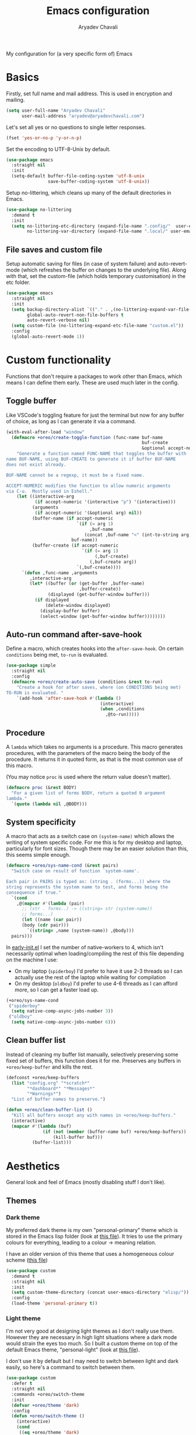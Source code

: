 #+title: Emacs configuration
#+author: Aryadev Chavali
#+description: My Emacs configuration
#+property: header-args:emacs-lisp :tangle config.el :comments link :results none
#+options: toc:nil
#+startup: noindent

#+begin_center
My configuration for (a very specific form of) Emacs
#+end_center
#+latex: \clearpage
#+toc: headlines

* Basics
Firstly, set full name and mail address.  This is used in encryption
and mailing.
#+begin_src emacs-lisp
(setq user-full-name "Aryadev Chavali"
      user-mail-address "aryadev@aryadevchavali.com")
#+end_src

Let's set all yes or no questions to single letter responses.
#+begin_src emacs-lisp
(fset 'yes-or-no-p 'y-or-n-p)
#+end_src

Set the encoding to UTF-8-Unix by default.
#+begin_src emacs-lisp
(use-package emacs
  :straight nil
  :init
  (setq-default buffer-file-coding-system 'utf-8-unix
                save-buffer-coding-system 'utf-8-unix))
#+end_src

Setup no-littering, which cleans up many of the default directories in
Emacs.
#+begin_src emacs-lisp
(use-package no-littering
  :demand t
  :init
  (setq no-littering-etc-directory (expand-file-name ".config/"  user-emacs-directory)
        no-littering-var-directory (expand-file-name ".local/" user-emacs-directory)))
#+end_src
** File saves and custom file
Setup automatic saving for files (in case of system failure) and
auto-revert-mode (which refreshes the buffer on changes to the
underlying file).  Along with that, set the custom-file (which holds
temporary customisation)  in the etc folder.
#+begin_src emacs-lisp
(use-package emacs
  :straight nil
  :init
  (setq backup-directory-alist `(("." . ,(no-littering-expand-var-file-name "saves/")))
        global-auto-revert-non-file-buffers t
        auto-revert-verbose nil)
  (setq custom-file (no-littering-expand-etc-file-name "custom.el"))
  :config
  (global-auto-revert-mode 1))
#+end_src
* Custom functionality
Functions that don't require a packages to work other than Emacs,
which means I can define them early.  These are used much later in the
config.
** Toggle buffer
Like VSCode's toggling feature for just the terminal but now for
any buffer of choice, as long as I can generate it via a command.
#+begin_src emacs-lisp
(with-eval-after-load "window"
  (defmacro +oreo/create-toggle-function (func-name buf-name
                                                    buf-create
                                                    &optional accept-numeric)
    "Generate a function named FUNC-NAME that toggles the buffer with
name BUF-NAME, using BUF-CREATE to generate it if buffer BUF-NAME
does not exist already.

BUF-NAME cannot be a regexp, it must be a fixed name.

ACCEPT-NUMERIC modifies the function to allow numeric arguments
via C-u.  Mostly used in Eshell."
    (let ((interactive-arg
           (if accept-numeric '(interactive "p") '(interactive)))
          (arguments
           (if accept-numeric '(&optional arg) nil))
          (buffer-name (if accept-numeric
                           `(if (= arg 1)
                                ,buf-name
                              (concat ,buf-name "<" (int-to-string arg) ">"))
                         buf-name))
          (buffer-create (if accept-numeric
                             `(if (= arg 1)
                                  (,buf-create)
                                (,buf-create arg))
                           `(,buf-create))))
      `(defun ,func-name ,arguments
         ,interactive-arg
         (let* ((buffer (or (get-buffer ,buffer-name)
                            ,buffer-create))
                (displayed (get-buffer-window buffer)))
           (if displayed
               (delete-window displayed)
             (display-buffer buffer)
             (select-window (get-buffer-window buffer))))))))
#+end_src
** Auto-run command after-save-hook
Define a macro, which creates hooks into the ~after-save-hook~.  On
certain ~conditions~ being met, ~to-run~ is evaluated.
#+begin_src emacs-lisp
(use-package simple
  :straight nil
  :config
  (defmacro +oreo/create-auto-save (conditions &rest to-run)
    "Create a hook for after saves, where (on CONDITIONS being met)
TO-RUN is evaluated. "
    `(add-hook 'after-save-hook #'(lambda ()
                                    (interactive)
                                    (when ,conditions
                                      ,@to-run)))))
#+end_src
** Procedure
A ~lambda~ which takes no arguments is a procedure.  This macro
generates procedures, with the parameters of the macro being the body
of the procedure.  It returns it in quoted form, as that is the most
common use of this macro.

(You may notice ~proc~ is used where the return value doesn't matter).
#+begin_src emacs-lisp
(defmacro proc (&rest BODY)
  "For a given list of forms BODY, return a quoted 0 argument
lambda."
  `(quote (lambda nil ,@BODY)))
#+end_src
** System specificity
A macro that acts as a switch case on ~(system-name)~ which allows the
writing of system specific code.  For me this is for my desktop and
laptop, particularly for font sizes.  Though there may be an easier
solution than this, this seems simple enough.
#+begin_src emacs-lisp
(defmacro +oreo/sys-name-cond (&rest pairs)
  "Switch case on result of function `system-name'.

Each pair in PAIRS is typed as: (string . (forms...)) where the
string represents the system name to test, and forms being the
consequence if true."
  `(cond
    ,@(mapcar #'(lambda (pair)
      ;; (str . forms..) -> ((string= str (system-name))
      ;; forms...)
      (let ((name (car pair))
      (body (cdr pair)))
        `((string= ,name (system-name)) ,@body)))
  pairs)))
#+end_src

In [[file:early-init.el][early-init.el]] I set the number of native-workers to 4, which isn't
necessarily optimal when loading/compiling the rest of this file
depending on the machine I use:
- On my laptop (=spiderboy=) I'd prefer to have it use 2-3 threads so I
  can actually use the rest of the laptop while waiting for
  compilation
- On my desktop (=oldboy=) I'd prefer to use 4-6 threads as I can
  afford more, so I can get a faster load up.
#+begin_src emacs-lisp
(+oreo/sys-name-cond
 ("spiderboy"
  (setq native-comp-async-jobs-number 3))
 ("oldboy"
  (setq native-comp-async-jobs-number 6)))
#+end_src
** Clean buffer list
Instead of cleaning my buffer list manually, selectively preserving
some fixed set of buffers, this function does it for me.  Preserves
any buffers in ~+oreo/keep-buffer~ and kills the rest.
#+begin_src emacs-lisp
(defconst +oreo/keep-buffers
  (list "config.org" "*scratch*"
        "*dashboard*" "*Messages*"
        "*Warnings*")
  "List of buffer names to preserve.")

(defun +oreo/clean-buffer-list ()
  "Kill all buffers except any with names in +oreo/keep-buffers."
  (interactive)
  (mapcar #'(lambda (buf)
              (if (not (member (buffer-name buf) +oreo/keep-buffers))
                  (kill-buffer buf)))
          (buffer-list)))
#+end_src
* Aesthetics
General look and feel of Emacs (mostly disabling stuff I don't like).
** Themes
*** Dark theme
My preferred dark theme is my own "personal-primary" theme which is
stored in the Emacs lisp folder (look at [[file:elisp/personal-primary-theme.el][this file]]).  It tries to use
the primary colours for everything, leading to a colour -> meaning
relation.

I have an older version of this theme that uses a homogeneous colour
scheme ([[file:elisp/personal-theme.el][this file]])
#+begin_src emacs-lisp
(use-package custom
  :demand t
  :straight nil
  :init
  (setq custom-theme-directory (concat user-emacs-directory "elisp/"))
  :config
  (load-theme 'personal-primary t))
#+end_src
*** Light theme
I'm not very good at designing light themes as I don't really use
them.  However they are necessary in high light situations where a
dark mode would strain the eyes too much.  So I built a custom theme
on top of the default Emacs theme, "personal-light" (look at [[file:elisp/personal-light-theme.el][this
file]]).

I don't use it by default but I may need to switch between light and
dark easily, so here's a command to switch between them.

#+begin_src emacs-lisp
(use-package custom
  :defer t
  :straight nil
  :commands +oreo/switch-theme
  :init
  (defvar +oreo/theme 'dark)
  :config
  (defun +oreo/switch-theme ()
    (interactive)
    (cond
     ((eq +oreo/theme 'dark)
      (load-theme 'personal-light t)
      (setq +oreo/theme 'light))
     ((eq +oreo/theme 'light)
      (load-theme 'personal-primary t)
      (setq +oreo/theme 'dark)))))

#+end_src
** Font size
Set font size to 140 if on my desktop (oldboy) or 175 if on my laptop
(spiderboy).
#+begin_src emacs-lisp
(use-package faces
  :straight nil
  :config
  (+oreo/sys-name-cond
   ("spiderboy" (set-face-attribute 'default nil :height 175))
   ("oldboy" (set-face-attribute 'default nil :height 140))))
#+end_src
** Startup screen
The default startup screen is quite bad in all honesty, great for
first time users who have no idea what is going on but terrible for
regular users.

The scratch buffer is an interaction buffer made when Emacs is first
started, as a way to quickly prototype Emacs Lisp code.  When startup
screen is disabled, this buffer is the first thing presented on boot
for Emacs.  So we can use it to store some useful information.

As I use [[*Org mode][org-mode]] to compile my Emacs, it is available
essentially at startup, so I use it for the scratch buffer.  That way,
I can use all the abilities of org-mode (particularly writing a system
of code using =#+RESULTS=) in an ephemeral buffer at startup!
#+begin_src emacs-lisp
(use-package emacs
  :straight nil
  :init
  (setq
   inhibit-startup-screen t
   initial-major-mode 'org-mode
   initial-scratch-message (format "#+title: Scratch buffer
,#+author: %s
,#+description: Emacs v%s

Booted in %s!
" user-full-name emacs-version (emacs-init-time))
   ring-bell-function 'ignore))
#+end_src
** Blinking cursor
Turn off blinking-cursor-mode as [[*Hl-line][hl-line]] is better.
#+begin_src emacs-lisp
(use-package frame
  :straight nil
  :config
  (blink-cursor-mode 0))
#+end_src
** Fringes
Turning off borders in my window manager was a good idea, so turn off
the borders for Emacs.
#+begin_src emacs-lisp
(use-package fringe
  :after dashboard
  :straight nil
  :config
  (fringe-mode 0))
#+end_src
** Mode line
A mode line in an editor can provide a LOT of information, or very
little.  I customised the Emacs modeline to give me a bit of info,
~telephone-line~ to give me a lot.

Currently I use the default mode line with some customisation;
simplicity is above all.
*** Emacs Mode-line
#+begin_src emacs-lisp
(setq-default
 mode-line-format
 (list "%l:%c    " ;; Line and column
       "%p[" ;; Where in file + Evil state
       '(:eval (upcase
                (substring
                 (format "%s" (if (bound-and-true-p evil-state)
                                  evil-state
                                ""))
                 0 1)))
       "]    "
       "%+%b("
       '(:eval (format "%s" major-mode))
       ")    "
       "%I    "
       '(vc-mode vc-mode)
       "        "
       mode-line-misc-info
       mode-line-end-spaces))
#+end_src
*** WIP Telephone-line
:PROPERTIES:
:header-args:emacs-lisp: :tangle no
:END:
Telephone-line is a mode-line package for Emacs which prioritises
extensibility.  It also looks much nicer than the default mode line
with colouring and a ton of presentations to choose from.
#+begin_src emacs-lisp
(use-package telephone-line
  :init
  (defface +telephone/position-face '((t (:foreground "red" :background "grey10"))) "")
  (defface +telephone/mode-face '((t (:foreground "white" :background "dark green"))) "")
  (defface +telephone/file-info-face '((t (:foreground "white" :background "Dark Blue"))) "")
  :custom
  (telephone-line-faces
   '((evil      . telephone-line-modal-face)
     (modal     . telephone-line-modal-face)
     (ryo       . telephone-line-ryo-modal-face)
     (accent    . (telephone-line-accent-active . telephone-line-accent-inactive))
     (nil         . (mode-line                    . mode-line-inactive))
     (position  . (+telephone/position-face     . mode-line-inactive))
     (mode      . (+telephone/mode-face         . mode-line-inactive))
     (file-info . (+telephone/file-info-face    . mode-line-inactive))))
  (telephone-line-primary-left-separator    'telephone-line-halfcos-left)
  (telephone-line-secondary-left-separator  'telephone-line-halfcos-hollow-left)
  (telephone-line-primary-right-separator   'telephone-line-identity-right)
  (telephone-line-secondary-right-separator 'telephone-line-identity-hollow-right)
  (telephone-line-height 24)
  (telephone-line-evil-use-short-tag nil)
  :config
  (telephone-line-defsegment +telephone/buffer-or-filename ()
                             (cond
                              ((buffer-file-name)
                               (if (and (fboundp 'projectile-project-name)
                                        (fboundp 'projectile-project-p)
                                        (projectile-project-p))
                                   (list ""
                                         (funcall (telephone-line-projectile-segment) face)
                                         (propertize
                                          (concat "/"
                                                  (file-relative-name (file-truename (buffer-file-name))
                                                                      (projectile-project-root)))
                                          'help-echo (buffer-file-name)))
                                 (buffer-file-name)))
                              (t (buffer-name))))

  (telephone-line-defsegment +telephone/get-position ()
                             `(,(concat "%lL:%cC"
                                        (if (not mark-active)
                                            ""
                                          (format " | %dc" (- (+ 1 (region-end)) (region-beginning)))))))

  (setq-default
   telephone-line-lhs '((mode telephone-line-major-mode-segment)
                        (file-info telephone-line-input-info-segment)
                        (position +telephone/get-position)
                        (accent   +telephone/buffer-or-filename
                                  telephone-line-process-segment))
   telephone-line-rhs '((accent telephone-line-flycheck-segment telephone-line-misc-info-segment
                                telephone-line-projectile-segment)
                        (file-info telephone-line-filesize-segment)
                        (evil  telephone-line-evil-tag-segment)))
  (telephone-line-mode))
#+end_src
* Core packages
Packages that are absolutely necessary for the rest of the
configuration.  These yield core functionality such as keybinding,
modal editing, completion, auto typing to name a few.
** General
General provides a great solution for binding keys.  It has evil and
use-package support so it fits nicely into configuration.  In this
case, I define a "definer" for the "LEADER" keys.  Leader is bound to
~SPC~ and it's functionally equivalent to the doom/spacemacs leader.
Local leader is bound to ~SPC ,~ and it's similar to doom/spacemacs
leader but doesn't try to fully assimilate the local-leader map,
instead just picking stuff I think is useful.  This forces me to learn
only as many bindings as I find necessary; no more, no less.

I also define prefix leaders for differing applications.  These are
quite self explanatory by their name and provide a nice way to
visualise all bindings under a specific heading just by searching the
code.
#+begin_src emacs-lisp
(use-package general
  :demand t
  :config
  ;; General which key definitions for leaders
  (general-def
    :states '(normal motion)
    "SPC"   'nil
    "\\"    '(nil :which-key "Local leader")
    "SPC c" '(nil :which-key "Code")
    "SPC f" '(nil :which-key "File")
    "SPC t" '(nil :which-key "Shell")
    "SPC m" '(nil :which-key "Toggle modes")
    "SPC a" '(nil :which-key "Applications")
    "SPC s" '(nil :which-key "Search")
    "SPC b" '(nil :which-key "Buffers")
    "SPC q" '(nil :which-key "Quit/Literate")
    "SPC i" '(nil :which-key "Insert")
    "SPC d" '(nil :which-key "Directories"))

  (general-create-definer leader
    :states '(normal motion)
    :keymaps 'override
    :prefix "SPC")

  (general-create-definer local-leader
    :states '(normal motion)
    :prefix "\\")

  (general-create-definer code-leader
    :states '(normal motion)
    :keymaps 'override
    :prefix "SPC c")

  (general-create-definer file-leader
    :states '(normal motion)
    :keymaps 'override
    :prefix "SPC f")

  (general-create-definer shell-leader
    :states '(normal motion)
    :keymaps 'override
    :prefix "SPC t")

  (general-create-definer mode-leader
    :states '(normal motion)
    :keymaps 'override
    :prefix "SPC m")

  (general-create-definer app-leader
    :states '(normal motion)
    :keymaps 'override
    :prefix "SPC a")

  (general-create-definer search-leader
    :states '(normal motion)
    :keymaps 'override
    :prefix "SPC s")

  (general-create-definer buffer-leader
    :states '(normal motion)
    :keymaps 'override
    :prefix "SPC b")

  (general-create-definer quit-leader
    :states '(normal motion)
    :keymaps 'override
    :prefix "SPC q")

  (general-create-definer insert-leader
    :states '(normal motion)
    :keymaps 'override
    :prefix "SPC i")

  (general-create-definer dir-leader
    :states '(normal motion)
    :keymaps 'override
    :prefix "SPC d")

  (general-create-definer general-nmmap
    :states '(normal motion))

  (defalias 'nmmap #'general-nmmap)

  (general-evil-setup t))
#+end_src
*** Some binds in Emacs
Some bindings that I couldn't fit elsewhere easily.
#+begin_src emacs-lisp
(use-package emacs
  :straight nil
  :general
  (general-def
    "C-x d" #'delete-frame)

  (nmmap
    "C--" #'text-scale-decrease
    "C-=" #'text-scale-increase)

  (leader
    "SPC" '(execute-extended-command :which-key "M-x")
    "'"   '(browse-url-emacs :which-key "Open url in Emacs")
    ";"   'eval-expression
    ":"   `(,(proc (interactive) (switch-to-buffer "*scratch*"))
            :which-key "Switch to *scratch*")
    "!"   '(async-shell-command :which-key "Async shell command")
    "h" '(help-command :which-key "Help"))

  (mode-leader
    "t" #'+oreo/switch-theme)

  (code-leader
    "F" `(,(proc (interactive) (find-file "~/Code/"))
          :which-key "Open ~/Code/"))

  (file-leader
    "f" #'find-file
    "F" #'find-file-other-frame
    "s" #'save-buffer
    "p" `(,(proc (interactive)
                 (find-file (concat user-emacs-directory "config.org")))
          :which-key "Open config.org"))

  (quit-leader
    "q" #'save-buffers-kill-terminal
    "c" #'+literate/compile-config
    "l" #'+literate/load-config
    "d" #'delete-frame)

  (search-leader "i" #'imenu))
#+end_src
** Evil
My editor journey started off with Vim rather than Emacs, so my brain
has imprinted on its style.  Thankfully Emacs is super extensible so
there exists a package (more of a supreme system) for porting Vim's
modal editing style to Emacs, called Evil (Emacs Vi Layer).

However there are a lot of packages in Vim that provide greater
functionality, for example 'vim-surround'.  Emacs, by default, has
these capabilities but there are further packages which integrate them
into Evil.
*** Evil core
Setup the evil package, with some opinionated keybindings:
- Switch ~evil-upcase~ and ~evil-downcase~ because I use ~evil-upcase~
  more
- Switch ~evil-goto-mark~ and ~evil-goto-mark-line~ as I'd rather have
  the global one closer to the home row
- Use 'T' character as an action for transposing objects
#+begin_src emacs-lisp
(use-package evil
  :demand t
  :hook (after-init-hook . evil-mode)
  :general
  (leader
    "w"  '(evil-window-map :which-key "Window")
    "wd" #'delete-frame)

  (nmmap
    "TAB" #'evil-jump-item
    "r"   #'evil-replace-state
    "zC"  #'hs-hide-level
    "'"   #'evil-goto-mark
    "`"   #'evil-goto-mark-line
    "C-w" #'evil-window-map
    "gu"  #'evil-upcase
    "gU"  #'evil-downcase
    "T"   nil)

  (nmmap
    :infix "T"
    "w" #'transpose-words
    "c" #'transpose-chars
    "s" #'transpose-sentences
    "p" #'transpose-paragraphs
    "e" #'transpose-sexps
    "l" #'transpose-lines)
  :init
  (setq evil-want-keybinding nil
        evil-split-window-below t
        evil-vsplit-window-right t
        evil-want-abbrev-expand-on-insert-exit t
        evil-undo-system #'undo-tree)
  :config
  (fset #'evil-window-vsplit #'make-frame))
#+end_src
*** Evil surround
Evil surround is a port for vim-surround.
#+begin_src emacs-lisp
(use-package evil-surround
  :after evil
  :config
  (global-evil-surround-mode))
#+end_src
*** Evil commentary
Allows generalised commenting of objects easily.
#+begin_src emacs-lisp
(use-package evil-commentary
  :after evil
  :config
  (evil-commentary-mode))
#+end_src
*** Evil multi cursor
Setup for multi cursors in Evil mode.  Don't let evil-mc setup it's own
keymap because it uses 'gr' as its prefix, which I don't like.
#+begin_src emacs-lisp
(use-package evil-mc
  :after evil
  :init
  (defvar evil-mc-key-map (make-sparse-keymap))
  :general
  (nmap
    :infix "gz"
    "q" #'evil-mc-undo-all-cursors
    "d" #'evil-mc-make-and-goto-next-match
    "j" #'evil-mc-make-cursor-move-next-line
    "k" #'evil-mc-make-cursor-move-prev-line
    "j" #'evil-mc-make-cursor-move-next-line
    "m" #'evil-mc-make-all-cursors
    "z" #'evil-mc-make-cursor-here
    "r" #'evil-mc-resume-cursors
    "s" #'evil-mc-pause-cursors
    "u" #'evil-mc-undo-last-added-cursor)
  :config
  ;; (evil-mc-define-vars)
  ;; (evil-mc-initialize-vars)
  ;; (add-hook 'evil-mc-before-cursors-created #'evil-mc-pause-incompatible-modes)
  ;; (add-hook 'evil-mc-before-cursors-created #'evil-mc-initialize-active-state)
  ;; (add-hook 'evil-mc-after-cursors-deleted  #'evil-mc-teardown-active-state)
  ;; (add-hook 'evil-mc-after-cursors-deleted  #'evil-mc-resume-incompatible-modes)
  ;; (advice-add #'evil-mc-initialize-hooks :override #'ignore)
  ;; (advice-add #'evil-mc-teardown-hooks :override #'evil-mc-initialize-vars)
  ;; (advice-add #'evil-mc-initialize-active-state :before #'turn-on-evil-mc-mode)
  ;; (advice-add #'evil-mc-teardown-active-state :after #'turn-off-evil-mc-mode)
  ;; (add-hook 'evil-insert-state-entry-hook #'evil-mc-resume-cursors)
  (global-evil-mc-mode))
#+end_src

*** Evil collection
Provides a community based set of keybindings for most modes in
Emacs.  I don't necessarily like all my modes having these bindings
though, as I may disagree with some.  So I use it in a mode to mode basis.
#+begin_src emacs-lisp
(use-package evil-collection
  :after evil)
#+end_src
** Completion
Emacs is a text based interface.  Completion is its bread and butter
in providing good user experience.  By default Emacs provides
'completions-list' which produces a buffer of options which can be
searched and selected.  We can take this further though!

Ido and Icomplete are packages distributed with Emacs to provide
greater completion interfaces.  They utilise the minibuffer to create
a more interactive experience, allowing incremental searches and
option selection.

Ivy and Helm provide more modern interfaces, though Helm is quite
heavy.  Ivy, on the other hand, provides an interface similar to Ido
with less clutter and better customisation options.
*** Ivy
Ivy is a completion framework for Emacs, and my preferred one.  It has
a great set of features with little to no pain with setting up.
**** Ivy Core
Setup for ivy, in preparation for counsel.  Turn on ivy-mode just
after init.

Setup vim-like bindings for the minibuffer ("M-(j|k)" for down|up the
selection list).
#+begin_src emacs-lisp
(use-package ivy
  :defer t
  :hook (after-init-hook . ivy-mode)
  :general
  (general-def
    :keymaps  'ivy-minibuffer-map
    "C-j"     #'ivy-yank-symbol
    "M-j"     #'ivy-next-line-or-history
    "M-k"     #'ivy-previous-line-or-history
    "C-c C-e" #'ivy-occur)
  (general-def
    :keymaps  'ivy-switch-buffer-map
    "M-j"     #'ivy-next-line-or-history
    "M-k"     #'ivy-previous-line-or-history)
  :config
  (require 'counsel nil t)
  (setq ivy-height 10
        ivy-wrap t
        ivy-fixed-height-minibuffer t
        ivy-use-virtual-buffers nil
        ivy-virtual-abbreviate 'full
        ivy-on-del-error-function #'ignore
        ivy-use-selectable-prompt t)
  (with-eval-after-load "amx"
    (setq amx-backend 'ivy)))
#+end_src
**** Counsel
Setup for counsel.  Load after ivy and helpful.
#+begin_src emacs-lisp
(use-package counsel
  :after ivy
  :general
  (search-leader
    "s" #'counsel-grep-or-swiper
    "r" #'counsel-rg)
  (file-leader
    "r" #'counsel-recentf)
  (insert-leader
    "c" #'counsel-unicode-char)
  (general-def
    [remap describe-bindings]        #'counsel-descbinds
    [remap load-theme]               #'counsel-load-theme)
  :config
  (setq ivy-initial-inputs-alist '((org-insert-link . "^"))
        counsel-describe-function-function #'helpful-callable
        counsel-describe-variable-function #'helpful-variable
        counsel-grep-swiper-limit 1500000
        ivy-re-builders-alist '((swiper . ivy--regex-plus)
                                (counsel-grep-or-swiper . ivy--regex-plus)
                                (counsel-rg . ivy--regex-plus)
                                (t . ivy--regex-ignore-order)))
  (counsel-mode))
#+end_src
**** WIP Ivy posframe
:PROPERTIES:
:header-args:emacs-lisp: :tangle no
:END:
This makes ivy minibuffer windows use child frames.
Very nice eyecandy, but can get kinda annoying.
#+begin_src emacs-lisp
(use-package ivy-posframe
  :hook (ivy-mode-hook . ivy-posframe-mode)
  :straight t
  :init
  (setq ivy-posframe-parameters
        '((left-fringe      . 0)
          (right-fringe     . 0)
          (background-color . "grey7")))

  (setq ivy-posframe-display-functions-alist
        '((t . ivy-posframe-display-at-window-center))))
#+end_src
**** WIP Counsel etags
:PROPERTIES:
:header-args:emacs-lisp: :tangle no
:END:
Counsel etags allows me to search generated tag files for tags.  I
already have a function defined to generate the tags, so it's just
searching them which I find to be a bit of a hassle, and where this
package comes in.

This has been replaced by [[*xref][xref]] which is inbuilt.
#+begin_src emacs-lisp
(use-package counsel-etags
  :after counsel
  :general
  (search-leader
    "t" #'counsel-etags-find-tag))
#+end_src
*** WIP Ido
:PROPERTIES:
:header-args:emacs-lisp: :tangle no
:END:
Ido is a very old completion package that still works great to this
day.  Though it is limited in its scope (and may thus be called a
completion add-on rather than a full on framework), it is still a very
powerful package.  With the use of ido-completing-read+, it may be used
similarly to a fully fledged completion framework.

#+begin_src emacs-lisp
(use-package ido
  :demand t
  :general
  (general-def
    :keymaps '(ido-buffer-completion-map
               ido-file-completion-map
               ido-file-dir-completion-map
               ido-common-completion-map)
    (kbd "M-j")   #'ido-next-match
    (kbd "M-k")   #'ido-prev-match
    (kbd "C-x o") #'evil-window-up)
  :init
  (setq ido-decorations
        (list "{" "}" " \n" " ..." "[" "]" " [No match]" " [Matched]"
              " [Not readable]" " [Too big]" " [Confirm]")
        completion-styles '(flex partial-completion intials emacs22))
  (setq-default ido-enable-flex-matching t
                ido-enable-dot-prefix t
                ido-enable-regexp nil)
  (with-eval-after-load "magit"
    (setq magit-completing-read-function 'magit-ido-completing-read))
  :config
  (ido-mode)
  (ido-everywhere))
#+end_src
**** Ido ubiquitous
Ido completing-read+ is a package that extends the ido package to work
with more text based functions.
#+begin_src emacs-lisp
(use-package ido-completing-read+
  :after ido
  :config
  (ido-ubiquitous-mode +1))
#+end_src
*** Amx
Amx is a fork of Smex that works to enhance the
execute-extended-command interface.  It also provides support for ido
or ivy (though I'm likely to use ido here) and allows you to switch
between them.

It provides a lot of niceties such as presenting the key bind when
looking for a command.

#+begin_src emacs-lisp
(use-package amx
  :config
  (amx-mode))
#+end_src
*** Orderless
Orderless sorting method for completion, probably one of the best
things ever.
#+begin_src emacs-lisp
(use-package orderless
  :after (ivy ido)
  :config
  (setf (alist-get t ivy-re-builders-alist) 'orderless-ivy-re-builder))
#+end_src
*** Completions-list
In case I ever use the completions list, some basic commands to look
around.
#+begin_src emacs-lisp
(use-package simple
  :straight nil
  :general
  (nmmap
    :keymaps 'completion-list-mode-map
    "l"   #'next-completion
    "h"   #'previous-completion
    "ESC" #'delete-completion-window
    "q"   #'quit-window
    "RET" #'choose-completion)
  :config
  (with-eval-after-load "evil"
    (setq evil-emacs-state-modes (cl-remove-if
                                  #'(lambda (x) (eq 'completions-list-mode x))
                                  evil-emacs-state-modes))
    (add-to-list 'evil-normal-state-modes 'completions-list-mode)))
#+end_src
*** Company
Company is the auto complete system I use.  I don't like having heavy
setups for company as it only makes it slower to use.  In this case,
just setup some evil binds for company.
#+begin_src emacs-lisp
(use-package company
  :straight t
  :hook
  (prog-mode-hook   . company-mode)
  (eshell-mode-hook . company-mode)
  :general
  (imap
    "C-SPC" #'company-complete)
  (general-def
    :states '(normal insert)
    "M-j" #'company-select-next
    "M-k" #'company-select-previous))
#+end_src
** Pretty symbols
Prettify symbols mode allows for users to declare 'symbols' that
replace text within certain modes.  Though this may seem like useless
eye candy, it has aided my comprehension and speed of recognition
(recognising symbols is easier than words).

Essentially a use-package keyword which makes declaring pretty symbols
for language modes incredibly easy.  Checkout my [[C/C++][C/C++]] configuration
for an example.
#+begin_src emacs-lisp
(use-package prog-mode
  :straight nil
  :init
  (setq prettify-symbols-unprettify-at-point t)
  :config
  (with-eval-after-load "use-package-core"
    (add-to-list 'use-package-keywords ':pretty)
    (defun use-package-normalize/:pretty (_name-symbol _keyword args)
      args)

    (defun use-package-handler/:pretty (name _keyword args rest state)
      (use-package-concat
       (use-package-process-keywords name rest state)
       (mapcar
        #'(lambda (arg)
            (let ((mode (car arg))
                  (rest (cdr arg)))
              `(add-hook
                ',mode
                #'(lambda nil
                    (setq prettify-symbols-alist ',rest)
                    (prettify-symbols-mode)))))
        args)))))
#+end_src

Here's a collection of keywords and possible associated symbols for
any prog language of choice.  Mostly for reference and copying.
#+begin_example
("null"   . "Ø")
("list"   . "ℓ")
("string" . "𝕊")
("true"   . "⊤")
("false"  . "⊥")
("char"   . "ℂ")
("int"    . "ℤ")
("float"  . "ℝ")
("!"      . "¬")
("&&"     . "∧")
("||"      . "∨")
("for"    . "∀")
("return" . "⟼")
("print"  . "ℙ")
("lambda" . "λ")
#+end_example
** Window management
Emacs' default window management is quite bad, eating other windows on
a whim and not particularly caring for the current window setup.
Thankfully you can change this via the ~display-buffer-alist~ which
matches buffer names with how the window for the buffer should be
displayed.  I add a use-package keyword to make ~display-buffer-alist~
records within use-package.

I have no idea whether it's optimal AT ALL, but it works for me.
#+begin_src emacs-lisp
(use-package window
  :straight nil
  :general
  (buffer-leader
    "b" #'switch-to-buffer
    "d" #'kill-current-buffer
    "K" #'kill-buffer
    "j" #'next-buffer
    "k" #'previous-buffer
    "D" '(+oreo/clean-buffer-list :which-key "Kill most buffers"))
  :init
  (with-eval-after-load "use-package-core"
    (add-to-list 'use-package-keywords ':display)
    (defun use-package-normalize/:display (_name-symbol _keyword args)
      args)

    (defun use-package-handler/:display (name _keyword args rest state)
      (use-package-concat
       (use-package-process-keywords name rest state)
       (mapcar
        #'(lambda (arg)
            `(add-to-list 'display-buffer-alist
                          ',arg))
        args)))))
#+end_src
*** Some display records
Using the ~:display~ keyword, setup up some ~display-buffer-alist~
records.  This is mostly for packages that aren't really configured
(like [[info:woman][woman]]) or packages that were configured before
(like [[Ivy][Ivy]]).
#+begin_src emacs-lisp
(use-package window
  :straight nil
  :defer t
  :display
  ("\\*\\(Wo\\)?Man.*"
   (display-buffer-at-bottom)
   (window-height . 0.25))

  ("\\*Process List\\*"
   (display-buffer-at-bottom)
   (window-height . 0.25))

  ("\\*\\(Ido \\)?Completions\\*"
   (display-buffer-in-side-window)
   (window-height . 0.25)
   (side . bottom))

  ("\\*ivy-occur.*"
   (display-buffer-at-bottom)
   (window-height . 0.25))

  ("\\*Async Shell Command\\*"
   (display-buffer-at-bottom)
   (window-height . 0.25)))
#+end_src
** Auto typing
Snippets are a pretty nice way of automatically inserting code.  Emacs
provides a ton of packages by default to do this, but there are great
packages to install as well.

Abbrevs and skeletons make up a popular solution within Emacs default.
Abbrevs are for simple expressions wherein the only input is the key,
and the output is some Elisp function.  They provide a lot of inbuilt
functionality and are quite useful.  Skeletons, on the other hand, are
for higher level insertions

The popular external solution is Yasnippet.  Yasnippet is a great
package for snippets, which I use heavily in programming and org-mode.
I setup here the global mode for yasnippet and a collection of
snippets for ease of use.
*** Abbrevs
Just define a few abbrevs for various date-time operations.  Also
define a macro that will assume a function for the expansion, helping
with abstracting a few things away.
#+begin_src emacs-lisp
(use-package abbrev
  :straight nil
  :hook
  (prog-mode-hook . abbrev-mode)
  (text-mode-hook . abbrev-mode)
  :init
  (defmacro +abbrev/define-abbrevs (abbrev-table &rest abbrevs)
    `(progn
       ,@(mapcar #'(lambda (abbrev)
                     `(define-abbrev
                        ,abbrev-table
                        ,(car abbrev)
                        ""
                        (proc (insert ,(cadr abbrev)))))
                 abbrevs)))
  (setq save-abbrevs nil)
  :config
  (+abbrev/define-abbrevs
   global-abbrev-table
   ("sdate"
    (format-time-string "%Y-%m-%d" (current-time)))
   ("stime"
    (format-time-string "%H:%M:%S" (current-time)))
   ("sday"
    (format-time-string "%A" (current-time)))
   ("smon"
    (format-time-string "%B" (current-time)))))
#+end_src
*** WIP Skeletons
:PROPERTIES:
:header-args:emacs-lisp: :tangle no
:END:
Defines a macro for generating a skeleton + abbrev for a given mode.
Doesn't sanitise inputs because I assume callers are /rational/ actors
who would *only* use this for their top level Emacs config.

Honestly didn't find much use for this currently, so disabled.
#+begin_src emacs-lisp
(use-package skeleton
  :straight nil
  :after abbrev
  :config
  (defmacro +autotyping/gen-skeleton-abbrev (mode abbrev &rest skeleton)
    (let* ((table          (intern (concat (symbol-name mode) "-abbrev-table")))
           (skeleton-name  (intern (concat "+skeleton/" (symbol-name mode) "/" abbrev))))
      `(progn
         (define-skeleton
           ,skeleton-name
           ""
           ,@skeleton)
         (define-abbrev ,table
           ,abbrev
           ""
           ',skeleton-name)))))
#+end_src
*** Auto insert
Allows inserting text immediately upon creating a new buffer with a
given name.  Supports skeletons for inserting text.  To make it easier
for later systems to define their own auto inserts, I define a
~use-package~ keyword ~auto-insert~ which allows one to define an
entry for ~auto-insert-alist~.
#+begin_src emacs-lisp
(use-package autoinsert
  :straight nil
  :demand t
  :hook (after-init-hook . auto-insert-mode)
  :config
  (with-eval-after-load "use-package-core"
    (add-to-list 'use-package-keywords ':auto-insert)
    (defun use-package-normalize/:auto-insert (_name-symbol _keyword args)
      args)
    (defun use-package-handler/:auto-insert (name _keyword args rest state)
      (use-package-concat
       (use-package-process-keywords name rest state)
       (mapcar
        #'(lambda (arg)
            `(add-to-list
              'auto-insert-alist
              ',arg))
        args)))))
#+end_src
*** Yasnippet default
Look at the snippets [[file:.config/yasnippet/snippets/][folder]] for all snippets I've got.
#+begin_src emacs-lisp
(use-package yasnippet
  :after evil
  :hook
  (prog-mode-hook . yas-minor-mode)
  (text-mode-hook . yas-minor-mode)
  :general
  (insert-leader
    "i" #'yas-insert-snippet)
  :config
  (yas-load-directory (no-littering-expand-etc-file-name "yasnippet/snippets")))
#+end_src
* Small packages
** ISearch
ISearch is the default incremental search application in Emacs.  I use
~evil-search-forward~ so I don't interact with isearch that much, but
I may need it occasionally.
#+begin_src emacs-lisp
(use-package isearch
  :straight nil
  :general
  (:keymaps 'isearch-mode-map
   "M-s" #'isearch-repeat-forward))
#+end_src
** Info
Info is GNU's attempt at better man pages.  Most Emacs packages have
info pages so I'd like nice navigation options.
#+begin_src emacs-lisp
(use-package info
  :straight nil
  :general
  (nmmap
    :keymaps 'Info-mode-map
    "h" #'evil-backward-char
    "k" #'evil-previous-line
    "l" #'evil-forward-char
    "H" #'Info-history-back
    "L" #'Info-history-forward))
#+end_src
** Display line numbers
I don't really like line numbers, I find them similar to [[*Fringes][fringes]] as
useless space, but at least it provides some information.  Sometimes
it can help with doing repeated commands so a toggle option is
necessary.
#+begin_src emacs-lisp
(use-package display-line-numbers
  :straight nil
  :commands display-line-numbers-mode
  :general
  (mode-leader
    "l" #'display-line-numbers-mode)
  :init
  (setq-default display-line-numbers-type 'relative))
#+end_src
** esup
I used to be able to just use [[file:elisp/profiler-dotemacs.el][profile-dotemacs.el]], when my Emacs
config was smaller, but now it tells me very little information about
where my setup is inefficient due to the literate config.  Just found
this ~esup~ thing and it works perfectly, exactly how I would prefer
getting this kind of information.  It runs an external Emacs instance
and collects information from it, so it doesn't require restarting
Emacs to profile.

#+begin_src emacs-lisp
(use-package esup
  :defer t)
#+end_src
** xref
Find definitions, references and general objects using tags without
external packages.  Provided by default in Emacs and just requires a
way of generating a =TAGS= file for your project.  Helps with minimal
setups for programming without heavier packages like [[*Eglot][Eglot]].

[[*Projectile][Projectile]] provides a nice way to generate tags.
#+begin_src emacs-lisp
(use-package xref
  :straight nil
  :display
  ("\\*xref\\*"
   (display-buffer-at-bottom)
   (inhibit-duplicate-buffer . t)
   (window-height . 0.25))
  :general
  (code-leader
    "t" '(nil :which-key "Tags"))
  (code-leader
    :infix "t"
    "t" #'xref-find-apropos
    "d" #'xref-find-definitions
    "r" #'xref-find-references)
  (nmmap
    :keymaps 'xref--xref-buffer-mode-map
    "RET" #'xref-goto-xref
    "J" #'xref-next-line
    "K" #'xref-prev-line
    "g" #'xref-revert-buffer
    "q" #'quit-window))
#+end_src
** Hl-line
Highlights the current line, much better than a blinking cursor.
#+begin_src emacs-lisp
(use-package hl-line
  :straight t
  :hook (text-mode-hook . hl-line-mode)
  :hook (prog-mode-hook . hl-line-mode))
#+end_src
** Recentf
Recentf provides a method of keeping track of recently opened files.
#+begin_src emacs-lisp
(use-package recentf
  :straight nil
  :hook (emacs-startup-hook . recentf-mode))
#+end_src
** Projectile
Projectile is a project management package which integrates with Emacs
very well.  It essentially provides alternative Emacs commands scoped
to the current 'project', based on differing signs that a directory is
a 'project'.
#+begin_src emacs-lisp
(use-package projectile
  :after evil
  :hook (emacs-startup-hook . projectile-mode)
  :general
  (leader "p" '(projectile-command-map :which-key "Projectile"))
  :init
  (setq projectile-tags-command "ctags -Re -f \"%s\" %s \"%s\""))
#+end_src
*** Counsel projectile
Counsel integration for projectile commands, very nice.
#+begin_src emacs-lisp
(use-package counsel-projectile
  :after (projectile counsel)
  :config
  (counsel-projectile-mode +1))
#+end_src
** Avy
Setup avy with leader.  As I use ~avy-goto-char-timer~ a lot, use the
~C-s~ bind which replaces isearch.  Switch isearch to M-s in case I
need to use it.
#+begin_src emacs-lisp
(use-package avy
  :after evil
  :general
  (nmmap
    "C-s" #'avy-goto-char-timer
    "M-s" #'isearch-forward)
  (search-leader
    "l" #'avy-goto-line))
#+end_src
** Ace window
Though evil provides a great many features in terms of window
management, ace window can provide some nicer chords for higher
management of windows (closing, switching, etc).

#+begin_src emacs-lisp
(use-package ace-window
  :after evil
  :custom
  (aw-keys '(?a ?s ?d ?f ?g ?h ?j ?k ?l))
  :general
  (nmmap
    [remap evil-window-next] #'ace-window))
#+end_src
** Helpful
Helpful provides a modernised interface for some common help
commands.  I replace ~describe-function~, ~describe-variable~ and
~describe-key~ by their helpful counterparts.
#+begin_src emacs-lisp
(use-package helpful
  :after ivy
  :commands (helpful-callable helpful-variable)
  :general
  (general-def
    [remap describe-function] #'helpful-callable
    [remap describe-variable] #'helpful-variable
    [remap describe-key]      #'helpful-key)
  :display
  ("\\*[Hh]elp.*"
   (display-buffer-at-bottom)
   (inhibit-duplicate-buffer . t)
   (window-height . 0.25))
  :config
  (evil-define-key 'normal helpful-mode-map "q" #'quit-window))
#+end_src
** Which-key
Which key uses the minibuffer when performing a keybind to provide
possible options for the next key.
#+begin_src emacs-lisp
(use-package which-key
  :config
  (which-key-mode))
#+end_src
** Keychord
Keychord is only really here for this one chord I wish to define: "jk"
for exiting insert state.
#+begin_src emacs-lisp
(use-package key-chord
  :after evil
  :config
  (key-chord-define evil-insert-state-map "jk" #'evil-normal-state)
  (key-chord-mode))
#+end_src
** (Rip)grep
Grep is a great piece of software, a necessary tool in any Linux
user's inventory.  By default Emacs has a family of functions to use
grep, presenting results in a ~compilation~ style.  ~grep~ searches
files, ~rgrep~ searches in a directory using the ~find~ program and
~zgrep~ searches archives.  This is a great solution for a general
computer environment; essentially all Linux installs will have ~grep~
and ~find~ installed.

Ripgrep is a Rust program that attempts to perform better than grep,
and it actually does.  This is because of a set of optimisations, such
as checking the =.gitignore= to exclude certain files from being
searched.  The ripgrep package provides utilities to ripgrep projects
and files for strings.  Though [[*Ivy][ivy]] comes with ~counsel-rg~, it uses
Ivy's completion framework rather than the ~compilation~ style
buffers, which sometimes proves very useful.

Of course, this requires installing the rg binary which is available
in most repositories nowadays.
*** Grep
I have no use for standard 'grep'; ~counsel-swiper~ does the same
thing faster and within Emacs lisp.  ~rgrep~ is useful though.
#+begin_src emacs-lisp
(use-package grep
  :display
  ("grep\\*"
   (display-buffer-reuse-window)
   (display-buffer-at-bottom)
   (window-height . 0.25))
  :straight nil
  :general
  (search-leader
    "d" #'rgrep))
#+end_src
*** rg
#+begin_src emacs-lisp
(use-package rg
  :after grep
  :general
  (search-leader
    "R" #'rg)
  (:keymaps 'rg-mode-map
   "]]" #'rg-next-file
   "[[" #'rg-prev-file
   "q"  #'quit-window)
  :init
  (setq rg-group-result t
        rg-hide-command t
        rg-show-columns nil
        rg-show-header t
        rg-custom-type-aliases nil
        rg-default-alias-fallback "all"
        rg-buffer-name "*ripgrep*"))
#+end_src
** Olivetti
Olivetti provides a focus mode for Emacs, which makes it look a bit
nicer with fringes.  I also define ~+olivetti-mode~ which will
remember and clear up any window configurations on the frame, then
when turned off will reinsert them - provides a nice way to quickly
focus on a buffer.
#+begin_src emacs-lisp
(use-package olivetti
  :commands (+olivetti-mode)
  :general
  (mode-leader
    "o" #'+olivetti-mode)
  :init
  (setq-default olivetti-body-width 0.6)
  (setq olivetti-style nil)
  (add-hook 'olivetti-mode-on-hook  (proc (interactive) (text-scale-increase 1)))
  (add-hook 'olivetti-mode-off-hook (proc (interactive) (text-scale-decrease 1)))
  :config
  (defun +olivetti-mode ()
    (interactive)
    (if (not olivetti-mode)
        (progn
          (window-configuration-to-register 1)
          (delete-other-windows)
          (olivetti-mode t))
      (jump-to-register 1)
      (olivetti-mode 0))))
#+end_src
** All the Icons
Nice set of icons with a great user interface to manage them.
#+begin_src emacs-lisp
(use-package all-the-icons
  :straight t
  :defer t
  :commands (all-the-icons-insert)
  :general
  (insert-leader
    "e" #'all-the-icons-insert))
#+end_src
** Hide mode line
Custom minor mode to toggle the mode line.  Check it out at
[[file:elisp/hide-mode-line.el][elisp/hide-mode-line.el]].
#+begin_src emacs-lisp
(use-package hide-mode-line
  :straight nil
  :load-path "elisp/"
  :defer t
  :general
  (mode-leader
    "m" #'hide-mode-line-mode))
#+end_src
** Save place
Saves current place in a buffer permanently, so on revisiting the file
(even in a different Emacs instance) you go back to the place you were
at last.
#+begin_src emacs-lisp
(use-package saveplace
  :straight nil
  :config
  (save-place-mode))
#+end_src
* Applications
Applications are greater than packages; they provide a set of
functionality to create an interface in Emacs.  Emacs comes with
applications and others may be installed.
** WIP Dashboard
:PROPERTIES:
:header-args:emacs-lisp: :tangle no
:END:
Dashboard creates a custom dashboard for Emacs that replaces the
initial startup screen in default Emacs.  It has a lot of customising
options.

Unfortunately not that useful, many things are easier to invoke
directly such as recent files or project changing.
#+begin_src emacs-lisp
(use-package dashboard
  :straight t
  :demand t
  :general
  (app-leader
    "b" #'dashboard-refresh-buffer)
  (:states '(normal motion emacs)
   :keymaps 'dashboard-mode-map
   "q" (proc (interactive) (kill-this-buffer)))
  (nmmap
    :keymaps 'dashboard-mode-map
    "r" #'dashboard-jump-to-recent-files
    "p" #'dashboard-jump-to-projects
    "}" #'dashboard-next-section
    "{" #'dashboard-previous-section)
  :init
  (setq initial-buffer-choice nil
        dashboard-banner-logo-title "Oreomacs"
        dashboard-center-content t
        dashboard-set-init-info t
        dashboard-startup-banner (no-littering-expand-etc-file-name "dashboard/logo.png")
        dashboard-set-footer t
        dashboard-set-navigator t
        dashboard-items '((projects . 5)
                          (recents . 5))
        dashboard-footer-messages (list
                                   "Collecting parentheses..."
                                   "Linking 'coffee_machine.o'..."
                                   "Uploading ip to hacker named 4chan..."
                                   "Dividing by zero..."
                                   "Solving 3-sat..."
                                   "Obtaining your health record..."
                                   (format "Recompiling Emacs for the %dth time..." (random 1000))
                                   "Escaping the cycle of samsara..."))
  :config
  (dashboard-setup-startup-hook))
#+end_src
** EWW
Emacs Web Wowser is the inbuilt text based web browser for Emacs.  It
can render images and basic CSS styles but doesn't have a JavaScript
engine, which makes sense as it's primarily a text interface.
#+begin_src emacs-lisp
(use-package eww
  :defer t
  :general
  (app-leader
    "w" #'eww)
  :straight nil
  :config
  (with-eval-after-load "evil-collection"
    (evil-collection-eww-setup)))
#+end_src
** Calendar
Calendar is a simple inbuilt application that helps with date
functionalities.  I add functionality to copy dates from the calendar
to the kill ring and bind it to "Y".
#+begin_src emacs-lisp
(use-package calendar
  :straight nil
  :defer t
  :commands (+calendar/copy-date +calendar/toggle-calendar)
  :display
  ("\\*Calendar\\*"
   (display-buffer-at-bottom)
   (inhibit-duplicate-buffer . t)
   (window-height . 0.17))
  :general
  (nmmap
    :keymaps 'calendar-mode-map
    "Y" #'+calendar/copy-date)
  (app-leader
    "d" #'+calendar/toggle-calendar)
  :config
  (defun +calendar/copy-date ()
    "Copy date under cursor into kill ring."
    (interactive)
    (if (use-region-p)
        (call-interactively #'kill-ring-save)
      (let ((date (calendar-cursor-to-date)))
        (when date
          (setq date (encode-time 0 0 0 (nth 1 date) (nth 0 date) (nth 2 date)))
          (kill-new (format-time-string "%Y-%m-%d" date))))))
  (+oreo/create-toggle-function
   +calendar/toggle-calendar
   "*Calendar*"
   calendar
   nil))
#+end_src
** Mail
Mail is a funny thing; most people use it just for business or
advertising and it's come out of use in terms of personal
communication in the west for the most part (largely due to "social"
media applications).  However, this isn't true for the open source and
free software movement who heavily use mail for communication.

Integrating mail into Emacs helps as I can send source code and
integrate it into my workflow just a bit better.
*** Notmuch
#+begin_src emacs-lisp
(use-package notmuch
  :defer t
  :commands (notmuch +mail/flag-thread)
  :general
  (app-leader "m" #'notmuch)
  (nmap
    :keymaps 'notmuch-search-mode-map
    "f" #'+mail/flag-thread)
  :init
  (defconst +mail/signature "---------------\nAryadev Chavali")
  (defconst +mail/local-dir (concat user-emacs-directory ".mail/"))
  (setq notmuch-show-logo nil
        notmuch-search-oldest-first nil
        notmuch-hello-sections '(notmuch-hello-insert-saved-searches
                                 notmuch-hello-insert-alltags
                                 notmuch-hello-insert-recent-searches)
        notmuch-archive-tags '("-inbox" "-unread" "+archive")
        mail-signature +mail/signature
        mail-default-directory +mail/local-dir
        mail-source-directory +mail/local-dir
        message-signature +mail/signature
        message-auto-save-directory +mail/local-dir
        message-directory +mail/local-dir)

  (defun +mail/sync-mail ()
    "Sync mail via mbsync."
    (interactive)
    (start-process-shell-command "" nil "mbsync -a"))
  (defun +mail/trash-junk ()
    "Delete any mail in junk"
    (interactive)
    (start-process-shell-command "" nil "notmuch search --output=files --format=text0 tag:deleted tag:spam tag:trash tag:junk | xargs -r0 rm"))
  :config
  (defun +mail/flag-thread (&optional unflag beg end)
    (interactive (cons current-prefix-arg (notmuch-interactive-region)))
    (notmuch-search-tag
     (notmuch-tag-change-list '("-inbox" "+flagged") unflag) beg end)
    (when (eq beg end)
      (notmuch-search-next-thread)))
  (advice-add #'notmuch-poll-and-refresh-this-buffer :before
#'+mail/sync-mail)
  (advice-add #'notmuch-poll-and-refresh-this-buffer :after
#'+mail/trash-junk)
  (with-eval-after-load "evil-collection"
    (evil-collection-notmuch-setup)))
#+end_src
*** Smtpmail
#+begin_src emacs-lisp
(use-package smtpmail
  :after notmuch
  :commands mail-send
  :custom
  (smtpmail-smtp-server "mail.aryadevchavali.com")
  (smtpmail-smtp-user "aryadev")
  (smtpmail-smtp-service 587)
  (smtpmail-stream-type 'starttls)
  :init
  (setq send-mail-function #'smtpmail-send-it
        message-send-mail-function #'smtpmail-send-it))
#+end_src
** Dired
Setup for dired.  Make dired-hide-details-mode the default mode when
using dired-mode, as it removes the clutter.  Setup evil collection
for dired (even though dired doesn't really conflict with evil, there
are some corners I'd like to adjust).
#+begin_src emacs-lisp
(use-package dired
  :straight nil
  :commands (dired find-dired)
  :hook
  (dired-mode-hook              . auto-revert-mode)
  (dired-mode-hook              . dired-hide-details-mode)
  :init
  (setq-default dired-listing-switches "-AFBl --group-directories-first"
                dired-omit-files "^\\.")
  (with-eval-after-load "evil-collection"
    (evil-collection-dired-setup))
  :general
  (nmmap
    :keymaps 'dired-mode-map
    "T" #'dired-create-empty-file)
  (dir-leader
    "w" '(wdired-change-to-wdired-mode :which-key "Write dired")
    "f" #'find-dired
    "d" #'dired
    "D" #'dired-other-frame
    "p" `((proc (interactive)
                (dired "~/Text/PDFs/"))
          :which-key "Open PDFs"))
  :config
  (defun +dired/insert-all-subdirectories ()
    "Insert all subdirectories currently viewable."
    (interactive)
    (dired-mark-directories nil)
    (dolist #'dired-insert-subdir (dired-get-marked-files))
    (dired-unmark-all-marks))

  (nmmap
    :keymaps 'dired-mode-map
    "SPC"   nil
    "SPC ," nil)

  (local-leader
    :keymaps 'dired-mode-map
    "l" #'dired-maybe-insert-subdir
    "m" #'dired-mark-files-regexp
    "u" #'dired-undo))
#+end_src

*** fd-dired
Uses fd for finding file results in a directory: ~find-dired~ ->
~fd-dired~.

#+begin_src emacs-lisp
(use-package fd-dired
  :after dired
  :straight t
  :general
  (dir-leader
    "g" #'fd-dired))
#+end_src
** Xwidget
Xwidget is a package which allows for the insertion of arbitrary
xwidgets into Emacs through buffers.  It must be compiled into Emacs
so you might need to customise your install.  One of its premier uses
is in navigating the web which it provides through the function
~xwidget-webkit-browse-url~.  This renders a fully functional web
browser within Emacs.

Though I am not to keen on using Emacs to browse the web /via/ xwidget
(EWW does a good job on its own), I am very interested in its
capability to render pages with JavaScript, as it may come of use when
doing web development.  I can see the results of work very quickly
without switching windows all within Emacs.
*** Xwidget Core
#+begin_src emacs-lisp
(use-package xwidget
  :straight nil
  :display
  ("\\*xwidget.*"
   (display-buffer-pop-up-frame))
  :general
  (app-leader
    "u" #'xwidget-webkit-browse-url)
  (nmmap
    :keymaps 'xwidget-webkit-mode-map
    "q"         #'quit-window
    "h"         #'xwidget-webkit-scroll-backward
    "j"         #'xwidget-webkit-scroll-up
    "k"         #'xwidget-webkit-scroll-down
    "l"         #'xwidget-webkit-scroll-forward
    "+"         #'xwidget-webkit-zoom-in
    "-"         #'xwidget-webkit-zoom-out
    (kbd "C-f") #'xwidget-webkit-scroll-up
    (kbd "C-b") #'xwidget-webkit-scroll-down
    "H"         #'xwidget-webkit-back
    "L"         #'xwidget-webkit-forward
    "gu"        #'xwidget-webkit-browse-url
    "gr"        #'xwidget-webkit-reload
    "gg"        #'xwidget-webkit-scroll-top
    "G"         #'xwidget-webkit-scroll-bottom))
#+end_src
*** Xwidget Extensions
Define a function ~+xwidget/render-file~ that reads a file name and
presents it in an xwidget.  If the current file is an HTML file, ask
if user wants to open current file.  Bind it to ~aU~ in the leader.

Also define a function ~+xwidget/search-query~ that first asks the
user what search engine they want to use ([[https://duckduckgo.com][Duck Duck Go]] and [[https://devdocs.io][DevDocs]]
currently) then asks for a query, which it parses then presents in an
xwidget window.  Bind to ~as~ in the leader.
#+begin_src emacs-lisp
(use-package xwidget
  :straight nil
  :commands (+xwidget/render-file +xwidget/search)
  :general
  (app-leader
    "U" #'+xwidget/render-file
    "s" #'+xwidget/search)
  :config
  (setenv "WEBKIT_FORCE_SANDBOX" "0")
  (defun +xwidget/render-file (&optional FORCE)
    "Find file (or use current file) and render in xwidget."
    (interactive)
    (cond
     ((and (not FORCE) (or (string= (replace-regexp-in-string ".*.html"
                                                              "html" (buffer-name)) "html")
                           (eq major-mode 'web-mode)
                           (eq major-mode 'html-mode))) ; If in html file
      (if (y-or-n-p "Open current file?: ") ; Maybe they want to open a separate file
          (xwidget-webkit-browse-url (format "file://%s" (buffer-file-name)))
        (+xwidget/render-file t))) ; recurse and open file via prompt
     (t
      (xwidget-webkit-browse-url
       (format "file://%s" (read-file-name "Enter file to open: "))))))

  (defun +xwidget/search ()
    "Run a search query on some search engine and display in
xwidget."
    (interactive)
    (let* ((engine (completing-read "Engine: " '("duckduckgo.com" "devdocs.io") nil t))
           (query-raw (read-string "Enter query: "))
           (query
            (cond
             ((string= engine "duckduckgo.com") query-raw)
             ((string= engine "devdocs.io") (concat "_ " query-raw)))))
      (xwidget-webkit-browse-url (concat "https://" engine "/?q=" query)))))
#+end_src
** Eshell
*** Why Eshell?
Eshell is an integrated shell environment for Emacs, written in Emacs
Lisp.  I argue that it is the best shell/command interpreter to use in
Emacs.

Eshell is unlike the alternatives in Emacs as it's a /shell/ first,
not a terminal emulator. It has the ability to spoof some aspects of a
terminal emulator (through the shell parser), but it is NOT a terminal
emulator.

The killer benefits of eshell (which would appeal to Emacs users) are
a direct result of eshell being written in Emacs lisp:
- incredible integration with Emacs utilities (such as ~dired~,
  ~find-file~, any read functions, to name a few)
- very extensible, easy to write new commands which leverage Emacs
  commands as well as external utilities
- agnostic of platform: "eshell/cd" will call the underlying change
  directory function for you, so commands will (usually) mean the same
  thing regardless of platform
  - this means as long as Emacs runs, you can run eshell

However, my favourite feature of eshell is the set of evaluators that
run on command input.  Some of the benefits listed above come as a
result of this powerful feature. These evaluators are described below.

Lisp evaluator: works on braced expressions, evaluating them as Lisp
expressions (e.g. ~(message "Hello, World!\n")~).  Any returned
objects are printed.  This makes eshell a LISP REPL!

External evaluator: works within curly braces, evaluating them via
some external shell process (like sh) (e.g. ~{echo "Hello,
world!\n"}~).  This makes eshell a (kinda dumb) terminal emulator!

The alias evaluator is the top level evaluator.  It is the main
evaluator for each expression given to eshell.  When given an
expression it tries to evaluate it by testing against these conditions:
- it's an alias defined by the user or in the ~eshell/~ namespace of
  functions (simplest evaluator)
- it's some form of lisp expression (lisp evaluator)
- it's an external command (bash evaluator)
Essentially, you get the best of both Emacs and external shell
programs *ALL WITHIN* Emacs for free.
*** Eshell functionality
Bind some evil-like movements for easy shell usage, and a toggle
function to pull up the eshell quickly.
#+begin_src emacs-lisp
(use-package eshell
  :commands +shell/toggle-eshell
  :general
  (shell-leader
    "t" #'+shell/toggle-eshell)
  :init
  (add-hook
   'eshell-mode-hook
   (proc
    (interactive)
    (general-def
      :states '(normal insert)
      :keymaps 'eshell-mode-map
      "M-l" (proc (interactive) (eshell/clear)
                  "M-j" #'eshell-next-matching-input-from-input
                  "M-k" #'eshell-previous-matching-input-from-input)
      (local-leader
        :keymaps 'eshell-mode-map
        "c" (proc (interactive) (eshell/clear)
                  (recenter))
        "k" #'eshell-kill-process))))
  :config
  (+oreo/create-toggle-function
   +shell/toggle-eshell
   "*eshell*"
   eshell
   t))
#+end_src
*** Eshell pretty symbols and display
Pretty symbols and a display record.
#+begin_src emacs-lisp
(use-package eshell
  :defer t
  :pretty
  (eshell-mode-hook
   ("lambda"  . "λ")
   ("numberp" . "ℤ")
   ("t"       . "⊨")
   ("nil"     . "Ø"))
  :display
  ("\\*e?shell\\*" ; for general shells as well
   (display-buffer-at-bottom)
   (window-height . 0.25)))
#+end_src
*** Eshell variables and aliases
Set some sane defaults, a banner and a prompt.  The prompt checks for
a git repo in the current directory and provides some extra
information in that case (in particular, branch name and if there any
changes that haven't been committed).

Also add ~eshell/goto~, which is actually a command accessible from
within eshell (this is because ~eshell/*~ creates an accessible
function within eshell with name ~*~).  ~eshell/goto~ makes it easier
to change directories by using Emacs' find-file interface (which is
much faster than ~cd ..; ls -l~).
#+begin_src emacs-lisp
(use-package eshell
  :config
  (defun +eshell/get-git-properties ()
    (let* ((git-branch (shell-command-to-string "git branch"))
           (is-repo (string= (if (string= git-branch "") ""
                               (substring git-branch 0 1)) "*")))
      (if (not is-repo) ""
        (concat
         "("
         (nth 2 (split-string git-branch "\n\\|\\*\\| "))
         "<"
         (if (string= "" (shell-command-to-string "git status | grep 'up to date'"))
             "×"
           "✓")
         ">)"))))
  (setq eshell-cmpl-ignore-case t
        eshell-cd-on-directory t
        eshell-banner-message (concat (shell-command-to-string "figlet eshell") "\n")
        eshell-prompt-function
        (proc
         (let ((properties (+eshell/get-git-properties)))
           (concat
            properties
            (format "[%s]\n" (abbreviate-file-name (eshell/pwd)))
            "λ ")))
        eshell-prompt-regexp "^λ ")

  (defun eshell/goto (&rest args)
    "Use `read-directory-name' to change directories."
    (eshell/cd (list (read-directory-name "Enter directory to go to:")))))
#+end_src
*** Eshell change directory quickly
~eshell/goto~ is a better ~cd~ for eshell.  However it is really just
a plaster over a bigger issue for my workflow; many times I want
eshell to be present in the current directory of the buffer I am
using.

#+begin_src emacs-lisp
(use-package eshell
  :straight nil
  :general
  (shell-leader
    "T" #'+eshell/current-buffer)
  :config
  (defun +eshell/current-buffer ()
    (interactive)
    (let  ((dir (if buffer-file-name
                    (file-name-directory buffer-file-name)
                  (if default-directory
                      default-directory
                    nil)))
           (buf (eshell)))
      (if dir
          (with-current-buffer buf
            (eshell/cd dir)
            (eshell-send-input))
        (message "Could not switch eshell: buffer is not real file")))))
#+end_src
** Elfeed
Elfeed is the perfect RSS feed reader, integrated into Emacs
perfectly.  I've got a set of feeds that I use for a large variety of
stuff, mostly media and entertainment.  I've also bound "<leader> ar"
to elfeed for loading the system.
#+begin_src emacs-lisp
(use-package elfeed
  :general
  (app-leader "r" #'elfeed)
  (nmmap
    :keymaps 'elfeed-search-mode-map
    "gr"       #'elfeed-update
    "s"        #'elfeed-search-live-filter
    "<return>" #'elfeed-search-show-entry)
  :init
  (setq elfeed-db-directory (no-littering-expand-var-file-name "elfeed/"))
  (setq +rss/feed-urls
        '(("Arch Linux"
           "https://www.archlinux.org/feeds/news/"
           Linux)
          ("LEMMiNO"
           "https://www.youtube.com/feeds/videos.xml?channel_id=UCRcgy6GzDeccI7dkbbBna3Q"
           YouTube Stories)
          ("The Onion"
           "https://www.theonion.com/rss"
           Social)
          ("Stack exchange"
           "http://morss.aryadevchavali.com/stackexchange.com/feeds/questions"
           Social)
          ("Dark Sominium"
           "https://www.youtube.com/feeds/videos.xml?channel_id=UC_e39rWdkQqo5-LbiLiU10g"
           YouTube Stories)
          ("Dark Sominium Music"
           "https://www.youtube.com/feeds/videos.xml?channel_id=UCkLiZ_zLynyNd5fd62hg1Kw"
           YouTube Music)
          ("Nexpo"
           "https://www.youtube.com/feeds/videos.xml?channel_id=UCpFFItkfZz1qz5PpHpqzYBw"
           YouTube)
          ("Techquickie"
           "https://www.youtube.com/feeds/videos.xml?channel_id=UC0vBXGSyV14uvJ4hECDOl0Q"
           YouTube)
          ("3B1B"
           "https://www.youtube.com/feeds/videos.xml?channel_id=UCYO_jab_esuFRV4b17AJtAw"
           YouTube)
          ("Fredrik Knusden"
           "https://www.youtube.com/feeds/videos.xml?channel_id=UCbWcXB0PoqOsAvAdfzWMf0w"
           YouTube Stories)
          ("Barely Sociable"
           "https://www.youtube.com/feeds/videos.xml?channel_id=UC9PIn6-XuRKZ5HmYeu46AIw"
           YouTube Stories)
          ("Atrocity Guide"
           "https://www.youtube.com/feeds/videos.xml?channel_id=UCn8OYopT9e8tng-CGEWzfmw"
           YouTube Stories)
          ("Hacker News"
           "http://morss.aryadevchavali.com/news.ycombinator.com/rss"
           Social)
          ("Hacker Factor"
           "https://www.hackerfactor.com/blog/index.php?/feeds/index.rss2"
           Social)
          ("BBC Top News"
           "http://morss.aryadevchavali.com/feeds.bbci.co.uk/news/rss.xml"
           News)
          ("BBC Tech News"
           "http://morss.aryadevchavali.com/feeds.bbci.co.uk/news/technology/rss.xml"
           News)))
  :config
  (with-eval-after-load "evil-collection"
    (evil-collection-elfeed-setup))
  (setq elfeed-feeds (cl-map 'list #'(lambda (item)
                                       (append (list (nth 1 item)) (cdr (cdr item))))
                             +rss/feed-urls)))
#+end_src
** Magit
Magit is *the* git porcelain for Emacs, which perfectly encapsulates
the git cli.  In this case I just need to setup the bindings for it.
As magit will definitely load after evil (as it must be run by a
binding, and evil will load after init), I can use evil-collection
freely.  Also, define an auto insert for commit messages so that I
don't need to write everything myself.

#+begin_src emacs-lisp
(use-package magit
  :defer t
  :display
  ("magit:.*"
   (display-buffer-same-window)
   (inhibit-duplicate-buffer . t))
  ("magit-diff:.*"
   (display-buffer-below-selected))
  ("magit-log:.*"
   (display-buffer-same-window))
  :general
  (leader "g" '(magit-status :which-key "Magit"))
  :auto-insert
  (("COMMIT_EDITMSG" . "Commit skeleton")
   ""
   "(" (read-string "Enter feature/module: ") ")"
   (read-string "Enter simple description: ") "\n\n")
  :init
  (setq vc-follow-symlinks t)
  :config
  (with-eval-after-load "evil"
    (evil-set-initial-state 'magit-status-mode 'motion))
  (with-eval-after-load "evil-collection"
    (evil-collection-magit-setup)))
#+end_src
** IBuffer
#+begin_src emacs-lisp
(use-package ibuffer
  :general
  (buffer-leader
    "i" #'ibuffer)
  :config
  (with-eval-after-load "evil-collection"
    (evil-collection-ibuffer-setup)))
#+end_src
** Processes
Emacs has two systems for process management:
+ proced: a general 'top' like interface which allows general
  management of linux processes
+ list-processes: a specific Emacs based system that lists processes
  spawned by Emacs (similar to a top for Emacs specifically)

*** Proced
Core proced config, just a few bindings and evil collection setup.
#+begin_src emacs-lisp
(use-package proced
  :straight nil
  :general
  (app-leader
    "p" #'proced)
  (nmap
    :keymaps 'proced-mode-map
    "za" #'proced-toggle-auto-update)
  :display
  ("\\*Proced\\*"
   (display-buffer-at-bottom)
   (window-height . 0.25))
  :init
  (setq proced-auto-update-interval 0.5)
  :config
  (with-eval-after-load "evil-collection"
    (evil-collection-proced-setup)))
#+end_src

Along with that I setup the package ~proced-narrow~ which allows
further filtering of the process list.
#+begin_src emacs-lisp
(use-package proced-narrow
  :straight t
  :after proced
  :general
  (nmap
    :keymaps 'proced-mode-map
    "%" #'proced-narrow))
#+end_src
** Calculator
Surprise, surprise Emacs comes with a calculator.

Greater surprise, this thing is over powered.  It can perform the
following (and more):
- Matrix calculations
- Generalised calculus operations
- Equation solvers for n-degree multi-variable polynomials
- Embedded mode!

~calc-mode~ is a calculator system within Emacs that provides a
diverse array of mathematical operations.  It uses reverse polish
notation to do calculations (though there is a standard infix
algebraic notation mode).

Embedded mode allows computation with the current buffer as the echo
area.  This basically means I can compute stuff within a buffer
without invoking calc directly: $1 + 2\rightarrow_{\text{calc-embed}} 3$.

#+begin_src emacs-lisp
(use-package calc
  :straight nil
  :display
  ("*Calculator*"
   (display-buffer-at-bottom)
   (window-height . 0.18))
  :general
  (app-leader
    "c" #'calc-dispatch)
  (mode-leader
    "c" #'calc-embedded)
  :init
  (setq calc-algebraic-mode t)
  :config
  (with-eval-after-load "evil-collection"
    (evil-collection-calc-setup)))
#+end_src
*** WIP Calctex
:PROPERTIES:
:header-args:emacs-lisp: :tangle no
:END:
~calc-mode~ also has a 3rd party package called ~calctex~. It renders
mathematical expressions within calc as if they were rendered in TeX.
You can also copy the expressions in their TeX forms, which is pretty
useful when writing a paper.  I've set a very specific lock on this
repository as it's got quite a messy work-tree and this commit seems to
work for me given the various TeX utilities installed via Arch.

#+begin_src emacs-lisp
(use-package calctex
  :after calc
  :straight (calctex :type git :host github :repo "johnbcoughlin/calctex")
  :hook (calc-mode-hook . calctex-mode))
#+end_src
** Ledger
#+begin_src emacs-lisp
(use-package ledger-mode
  :defer t)

(use-package evil-ledger
  :after ledger-mode)
#+end_src
** WIP Zone
:PROPERTIES:
:header-args:emacs-lisp: :tangle no
:END:
Of course Emacs has a cool screensaver software.

#+begin_src emacs-lisp
(use-package zone-matrix
  :straight t
  :after dashboard
  :init
  (setq zone-programs
        [zone-pgm-jitter
         zone-pgm-putz-with-case
         zone-pgm-dissolve
         zone-pgm-whack-chars
         zone-pgm-drip
         zone-pgm-rat-race
         zone-pgm-random-life
         zone-matrix
         ])
  :config
  (zone-when-idle 15))
#+end_src
* Text modes
Standard packages and configurations for text-mode and its derived
modes.
** Flyspell
Flyspell allows me to quickly spell check text documents.  I use
flyspell primarily in org mode, as that is my preferred prose writing
software, but I also need it in commit messages and so on.  So
flyspell-mode should be hooked to text-mode.
#+begin_src emacs-lisp
(use-package flyspell
  :hook (text-mode-hook . flyspell-mode)
  :general
  (nmmap
    :keymaps 'text-mode-map
    (kbd "M-C") #'flyspell-correct-word-before-point
    (kbd "M-c") #'flyspell-auto-correct-word)
  (local-leader
    :keymaps 'flyspell-mode-map
    "S" #'flyspell-region)
  (mode-leader
    "s" #'flyspell-mode))
#+end_src
** Undo tree
Undo tree sits on top of the incredible Emacs undo capabilities.
Provides a nice visual for edits and a great way to produce branches
of edits.  Also allows saving of undo trees, which makes Emacs a quasi
version control system in and of itself!  The only extra necessary
would be describing changes...
#+begin_src emacs-lisp
(use-package undo-tree
  :straight t
  :hook (after-init-hook . global-undo-tree-mode)
  :init
  (setq undo-tree-auto-save-history t)
  :general
  (leader
    "u" #'undo-tree-visualize))
#+end_src
** Whitespace
Deleting whitespace, highlighting when going beyond the 80th character
limit, all good stuff.  I don't want to highlight whitespace for
general mode categories (Lisp shouldn't really have an 80 character
limit), so set it for specific modes need the help.
#+begin_src emacs-lisp
(use-package whitespace
  :straight nil
  :general
  (nmmap
    "M--"   #'whitespace-cleanup)
  (mode-leader
    "w" #'whitespace-mode)
  :hook
  (before-save-hook  . whitespace-cleanup)
  (c-mode-hook       . whitespace-mode)
  (c++-mode-hook     . whitespace-mode)
  (haskell-mode-hook . whitespace-mode)
  (python-mode-hook  . whitespace-mode)
  (org-mode-hook     . whitespace-mode)
  (text-mode-hook    . whitespace-mode)
  :init
  (setq whitespace-style '(face lines-tail spaces tabs tab-mark trailing newline)
        whitespace-line-column 80))
#+end_src
** Set auto-fill-mode for all text-modes
Auto fill mode automatically newlines text on 80 characters, which
looks nice and integrates well with Evil's sentence and paragraph text
objects.
#+begin_src emacs-lisp
(add-hook 'text-mode-hook #'auto-fill-mode)
#+end_src
** Show-paren-mode
Show parenthesis for Emacs
#+begin_src emacs-lisp
(add-hook 'prog-mode-hook #'show-paren-mode)
#+end_src
** Smartparens
Smartparens is a smarter electric-parens, it's much more aware of
context and easier to use.
#+begin_src emacs-lisp
(use-package smartparens
  :hook
  (prog-mode-hook . smartparens-mode)
  (text-mode-hook . smartparens-mode)
  :after evil
  :config
  (setq sp-highlight-pair-overlay nil
        sp-highlight-wrap-overlay t
        sp-highlight-wrap-tag-overlay t)

  (let ((unless-list '(sp-point-before-word-p
                       sp-point-after-word-p
                       sp-point-before-same-p)))
    (sp-pair "'"  nil :unless unless-list)
    (sp-pair "\"" nil :unless unless-list))
  (sp-local-pair sp-lisp-modes "(" ")" :unless '(:rem sp-point-before-same-p))
  (require 'smartparens-config))
#+end_src
** Thesaurus
=le-thesaurus= is a great extension for quickly searching up words for
synonyms or antonyms.  I may need it anywhere so I bind it to all
keymaps.
#+begin_src emacs-lisp
(use-package le-thesaurus
  :straight t
  :general
  (local-leader
    :keymaps 'override
    "[" #'le-thesaurus-get-synonyms
    "]" #'le-thesaurus-get-antonyms))
#+end_src
** Licensing
Defines an auto-insert for LICENSE files.  NOTE: The LICENSE is
MIT, but I might change that.
#+begin_src emacs-lisp
(use-package emacs
  :straight nil
  :auto-insert
  (("LICENSE" . "MIT License")
   ""
   "MIT License

Copyright (c) 2023 Aryadev Chavali

Permission is hereby granted, free of charge, to any person obtaining a copy
of this software and associated documentation files (the \"Software\"), to deal
in the Software without restriction, including without limitation the rights
to use, copy, modify, merge, publish, distribute, sublicense, and/or sell
copies of the Software, and to permit persons to whom the Software is
furnished to do so, subject to the following conditions:

The above copyright notice and this permission notice shall be included in all
copies or substantial portions of the Software.

THE SOFTWARE IS PROVIDED \"AS IS\", WITHOUT WARRANTY OF ANY KIND, EXPRESS OR
IMPLIED, INCLUDING BUT NOT LIMITED TO THE WARRANTIES OF MERCHANTABILITY,
FITNESS FOR A PARTICULAR PURPOSE AND NONINFRINGEMENT. IN NO EVENT SHALL THE
AUTHORS OR COPYRIGHT HOLDERS BE LIABLE FOR ANY CLAIM, DAMAGES OR OTHER
LIABILITY, WHETHER IN AN ACTION OF CONTRACT, TORT OR OTHERWISE, ARISING FROM,
OUT OF OR IN CONNECTION WITH THE SOFTWARE OR THE USE OR OTHER DEALINGS IN THE
SOFTWARE."))
#+end_src
* Programming packages
Packages that help with programming in general, providing IDE like
capabilities.
** Eldoc
Eldoc presents documentation to the user upon placing ones cursor upon
any symbol.  This is very useful when programming as it:
- presents the arguments of functions while writing calls for them
- presents typing and documentation of variables

Eldoc box makes the help buffer a hovering box instead of printing it
in the minibuffer.  A lot cleaner.
#+begin_src emacs-lisp
(use-package eldoc
  :straight nil
  :hook (prog-mode-hook . eldoc-mode)
  :init
  (global-eldoc-mode 1))

(use-package eldoc-box
  :hook (eldoc-mode-hook . eldoc-box-hover-mode)
  :init
  (setq eldoc-box-position-function #'eldoc-box--default-upper-corner-position-function
        eldoc-box-clear-with-C-g t))
#+end_src
** Eglot
Eglot is package to communicate with LSP servers for better
programming capabilities.  Interactions with a server provide results
to the client, done through JSON.

NOTE: Emacs 28.1 comes with better JSON parsing, which makes Eglot
much faster.

2023-03-26: I've found Eglot to be useful sometimes, but many of the
projects I work on don't require a heavy server setup to efficiently
edit and check for errors; Emacs provides a lot of functionality.  So
by default I've disabled it, using =M-x eglot= to startup the LSP
server when I need it.
#+begin_src emacs-lisp
(use-package eglot
  :after project
  :defer t
  :general
  (code-leader
    :keymaps 'eglot-mode-map
    "f" #'eglot-format
    "a" #'eglot-code-actions
    "r" #'eglot-rename
    "R" #'eglot-reconnect)
  ;; :init
  ;; (setq eglot-stay-out-of '(flymake))
  :config
  (add-to-list 'eglot-server-programs '((c++-mode c-mode) "clangd")))
#+end_src
** Flycheck
Flycheck is the checking system for Emacs.  I don't necessarily like
having all my code checked all the time, so I haven't added a hook to
prog-mode as it would be better for me to decide when I want checking
and when I don't.
#+begin_src emacs-lisp
(use-package flycheck
  :commands (flycheck-mode flycheck-list-errors)
  :hook
  (c-mode-hook   . flycheck-mode)
  (c++-mode-hook . flycheck-mode)
  :general
  (mode-leader
    "f" #'flycheck-mode)
  (code-leader
    "x" #'flycheck-list-errors
    "J" #'flycheck-next-error
    "K" #'flycheck-previous-error)
  :display
  ("\\*Flycheck.*"
   (display-buffer-at-bottom)
   (window-height . 0.25))
  :config
  (with-eval-after-load "evil-collection"
    (evil-collection-flycheck-setup)))
#+end_src
** Tabs and spaces
By default, turn off tabs and set the tab width to two.
#+begin_src emacs-lisp
(setq-default indent-tabs-mode nil
              tab-width 2)
#+end_src

However, if necessary later, define a function that may activate tabs locally.
#+begin_src emacs-lisp
(defun +oreo/activate-tabs ()
  (interactive)
  (setq-local indent-tabs-mode t))
#+end_src
** Highlight todo items
TODO items are highlighted in org-mode, but not necessarily in every
mode.  This minor mode highlights all TODO like items via a list of
strings to match.  It also configures faces to use when highlighting.
I hook it to prog-mode.

#+begin_src emacs-lisp
(use-package hl-todo
  :after prog-mode
  :hook (prog-mode-hook . hl-todo-mode)
  :init
  (setq hl-todo-keyword-faces
        '(("TODO"  . "#E50000")
          ("WIP"   . "#ffa500")
          ("NOTE"  . "#00CC00")
          ("FIXME" . "#d02090"))))
#+end_src
** Hide-show mode
Turn on ~hs-minor-mode~ for all prog-mode.  This provides folds for
free.
#+begin_src emacs-lisp
(use-package hideshow
  :straight nil
  :hook (prog-mode-hook . hs-minor-mode))
#+end_src
** Aggressive indenting
Essentially my dream editing experience: when I type stuff in, try and
indent it for me on the fly.  Just checkout the
[[https://github.com/Malabarba/aggressive-indent-mode][page]], any
description I give won't do it justice.

#+begin_src emacs-lisp
(use-package aggressive-indent
  :straight t
  :demand t
  :config
  (global-aggressive-indent-mode))
#+end_src
** Compilation
Colourising the compilation buffer so ANSI colour codes get computed.
#+begin_src emacs-lisp
(use-package compile
  :straight nil
  :general
  (code-leader
    "j" #'next-error
    "k" #'previous-error
    "c" #'compile
    "C" #'recompile)
  :display
  ("\\*compilation\\*"
   (display-buffer-at-bottom)
   (window-height . 0.25))
  :config
  (defun +compile/colourise ()
    "Colourise the emacs compilation buffer."
    (interactive)
    (let ((inhibit-read-only t))
      (ansi-color-apply-on-region (point-min) (point-max))))
  (add-hook 'compilation-filter-hook #'+compile/colourise))
#+end_src
** Makefile
Defines an auto-insert for Makefiles.  Assumes C but it's very easy to
change it for C++.
#+begin_src emacs-lisp
(use-package emacs
  :auto-insert
  (("[mM]akefile'" . "Makefile skeleton")
   ""
   "CC=gcc
CFLAGS=-Wall -Wextra -pedantic -ggdb -fsanitize=address
OBJECTS=main.o
OUT=main
ARGS=

%.o: %.c
	$(CC) $(CFLAGS) -c $^ -o $@

$(OUT): $(OBJECTS)
	$(CC) $(CFLAGS) $^ -o $@

.PHONY:
clean:
	rm -rfv $(OUT) $(OBJECTS)

.PHONY: run
run: $(OUT)
	./$^ $(ARGS)


.PHONY: memcheck
memcheck: $(OUT)
	sh /etc/profile.d/debuginfod.sh && valgrind --leak-check=full -s --tool=memcheck ./$^ $(ARGS)"
   _))
#+end_src
* Org mode
2023-03-30: finally decided to give org mode its own section.

Org is, at its most basic, a markup language.  Files use the ".org"
extension and use =org-mode= to write text, with the ability to export
to a few formats, all within Emacs.  Some other features include:
+ A complete spreadsheet system, with formulas (including
  [[*Calculator][calc-mode]] integration)
+ Evaluation of code blocks, even using the results of them in exports
  (to, say, a $\LaTeX$ or HTML document)
  + This includes exporting code blocks to a code file.  All the
    emacs-lisp code blocks in this file are compiled to =config.el=
    ([[file:elisp/literate.el][literate]])
+ Complete calendar/todo system with deadlines, scheduling and
  repeaters
+ Export to a variety of formats or make your own export engine using
  the org AST!
  + Writing latex in document, with ability to render them on demand,
    and exporting to PDFs through Latex
** Org Essentials
Org has a ton of settings to tweak, which change your experience quite
a bit.  My setup should be as portable as possible and (/sometimes/) I
need to access org mode files in other editors, so org files should be
as close to clear text as possible.  This is the guiding philosophy
that essentially makes most of my options pretty immediate.

Some arbitrary notes:
+ By default =~/Text= is my directory for text files.  I actually have
  a repository that manages this directory for agenda files and other
  documents
+ Indentation in file should not be allowed, i.e. text indentation,
  as that forces other editors to read it a certain way as well.  It
  seems obtrusive hence it's off.
+ Org startup indented is on by default as most documents do benefit
  from the indentation, but I do turn it off for some files via
  ~#+startup:noindent~
+ When opening an org document there can be a lot of headings, so I
  set folding to just content
+ Org documents can also have a lot of latex previews, which make
  opening some after a while a massive hassle.  If I want to see the
  preview, I'll do it myself, so turn it off.
+ Org manages windowing itself, to some extent, so I set those options
  to be as unobtrusive as possible

#+begin_src emacs-lisp
(use-package org
  :defer t
  :straight t
  :init
  (setq
   org-directory "~/Text"
   org-adapt-indentation nil
   org-indent-mode nil
   org-startup-indented t
   org-startup-folded 'content
   org-startup-with-latex-preview nil
   org-imenu-depth 10
   org-src-window-setup 'current-window
   org-indirect-buffer-display 'current-window
   org-link-frame-setup '((vm . vm-visit-folder-other-frame)
                          (vm-imap . vm-visit-imap-folder-other-frame)
                          (file . find-file))))
#+end_src
** Org Latex
Org mode has deep integration with latex, can export to PDF and even
display latex fragments in the document directly.  I setup the
pdf-process, code listing options via minted and the format options
for latex fragments.
#+begin_src emacs-lisp
(use-package org
  :defer t
  :init
  (setq org-format-latex-options '(:foreground default :background default :scale 2
                                   :html-foreground "Black" :html-background "Transparent"
                                   :html-scale 1.0 :matchers ("begin" "$1" "$" "$$" "\\(" "\\["))
        org-latex-listings 'minted
        org-latex-minted-langs '((emacs-lisp "common-lisp")
                                 (ledger "text")
                                 (cc "c++")
                                 (cperl "perl")
                                 (shell-script "bash")
                                 (caml "ocaml"))
        org-latex-packages-alist '(("" "minted"))
        org-latex-pdf-process
        '("latexmk -pdfxe -bibtex -f -shell-escape %f")
        org-latex-minted-options '(("style" "colorful")
                                   ("linenos")
                                   ("frame" "single")
                                   ("mathescape")
                                   ("fontfamily" "courier")
                                   ("samepage" "false")
                                   ("breaklines" "true")
                                   ("breakanywhere" "true"))))
#+end_src
** Org Core Variables
Tons of variables for org-mode, including a ton of latex ones.  Can't
really explain because it sets up quite a lot of local stuff.  Also I
copy pasted the majority of this, tweaking it till it felt good.  Doom
Emacs was very helpful here.
#+begin_src emacs-lisp
(use-package org
  :init
  (setq org-edit-src-content-indentation 0
        org-goto-interface 'outline
        org-imenu-depth 10
        org-export-backends '(ascii html latex odt icalendar)
        org-eldoc-breadcrumb-separator " → "
        org-enforce-todo-dependencies t
        org-fontify-quote-and-verse-blocks t
        org-fontify-whole-heading-line t
        org-footnote-auto-label t
        org-hide-leading-stars t
        org-hide-emphasis-markers nil
        org-image-actual-width nil
        org-priority-faces '((?A . error) (?B . warning) (?C . success))
        org-link-descriptive nil
        org-tags-column 0
        org-todo-keywords
        '((sequence "TODO" "WIP" "DONE")
          (sequence "PROJ" "WAIT" "COMPLETE"))
        org-use-sub-superscripts '{}
        org-babel-load-languages '((emacs-lisp . t)
                                   (lisp . t)
                                   (shell . t))))
#+end_src
** Org Core Functionality
Hooks, prettify-symbols and records for auto insertion.
#+begin_src emacs-lisp
(use-package org
  :hook
  (org-mode-hook . prettify-symbols-mode)
  :display
  ("\\*Org Src.*"
   (display-buffer-same-window))
  :pretty
  (org-mode-hook
   ("#+begin_src" . "≫")
   ("#+end_src"   . "≪"))
  :init
  (with-eval-after-load "autoinsert"
    (define-auto-insert '("\\.org\\'" . "Org skeleton")
      '("Enter title: "
        "#+title: " str | (buffer-file-name) "\n"
        "#+author: " (read-string "Enter author: ") | user-full-name "\n"
        "#+description: " (read-string "Enter description: ") | "Description" "\n"
        "#+date: " (format-time-string "%Y-%m-%d" (current-time)) "\n"
        "* " _))))
#+end_src
** Org Core Bindings
Some bindings for org mode.
#+begin_src emacs-lisp
(use-package org
  :after counsel
  :config
  (defun +org/swiper-goto ()
    (interactive)
    (swiper "^\\* "))
  :general
  (file-leader
    "l" #'org-store-link
    "i" #'org-insert-last-stored-link)
  (code-leader
    "D" #'org-babel-detangle)
  (nmmap
    :keymaps 'org-mode-map
    [remap imenu] #'+org/swiper-goto)
  (local-leader
    :keymaps 'org-mode-map
    "l" '(nil :which-key "Links")
    "'" '(nil :which-key "Tables")
    "c" '(nil :which-key "Clocks"))
  (local-leader
    :keymaps 'org-mode-map
    :infix "l"
    "i" #'org-insert-link
    "l" #'org-open-at-point
    "f" #'org-footnote-action)
  (local-leader
    :keymaps 'org-mode-map
    :infix "'"
    "a" #'org-table-align
    "f" #'org-table-edit-formulas
    "t" #'org-table-toggle-coordinate-overlays
    "s" #'org-table-sum
    "e" #'org-table-calc-current-TBLFM
    "E" #'org-table-eval-formula)
  (local-leader
    :keymaps 'org-mode-map
    :infix "c"
    "i" #'org-clock-clock-in
    "o" #'org-clock-clock-out
    "c" #'org-clock-in-last
    "d" #'org-clock-display)
  (local-leader
    :keymaps 'org-mode-map
    "d" #'org-date-from-calendar
    "t" #'org-todo
    "," #'org-priority
    "T" #'org-babel-tangle
    "i" #'org-insert-structure-template
    "p" #'org-latex-preview
    "s" #'org-property-action
    "e" #'org-export-dispatch
    "o" #'org-edit-special))
#+end_src
** Org Agenda
Org agenda provides a nice viewing for schedules.  With org mode it's
a very tidy way to manage your time.
#+begin_src emacs-lisp
(use-package org-agenda
  :after org
  :straight nil
  :init
  (defconst +org/agenda-root "~/Text"
    "Root directory for all agenda files")
  (setq org-agenda-files (list (expand-file-name +org/agenda-root))
        org-agenda-window-setup 'current-window
        org-agenda-skip-deadline-prewarning-if-scheduled t
        org-agenda-skip-scheduled-if-done t
        org-agenda-skip-deadline-if-done t
        org-agenda-start-with-entry-text-mode nil)
  :config
  (evil-set-initial-state 'org-agenda-mode 'normal)
  :general
  (file-leader
    "a" `(,(proc (interactive)
                 (find-file (completing-read "Enter directory: " org-agenda-files nil t)))
          :which-key "Open agenda directory"))

  (app-leader
    "a" #'org-agenda)

  (nmmap
    :keymaps 'org-agenda-mode-map
    "zd" #'org-agenda-day-view
    "zw" #'org-agenda-week-view
    "zm" #'org-agenda-month-view
    "gd" #'org-agenda-goto-date
    "RET" #'org-agenda-switch-to
    "J" #'org-agenda-later
    "K" #'org-agenda-earlier
    "t" #'org-agenda-todo
    "." #'org-agenda-goto-today
    "," #'org-agenda-goto-date
    "q" #'org-agenda-quit
    "r" #'org-agenda-redo))
#+end_src
** Org capture
#+begin_src emacs-lisp
(use-package org-capture
  :straight nil
  :init
  (setq
   org-capture-templates
   '(("t" "A todo" entry
      (file "")
      "* TODO %?
%T
%a"))
   org-default-notes-file (concat org-directory "/todo.org"))
  :general
  (file-leader
    "w" #'org-capture))
#+end_src
** Org clock-in
Org provides a nice timekeeping system that allows for managing how
much time is taken per task.  It even has an extensive reporting
system to see how much time you spend on specific tasks or overall.
#+begin_src emacs-lisp
(use-package org-clock
  :after org
  :straight nil
  :init
  (defvar +org/clock-out-toggle-report nil
    "Non-nil means update the first clock report in the file every
time a clock out occurs.")
  :config
  (advice-add #'org-clock-out
              :after
              (proc (interactive)
                    (if +org/clock-out-toggle-report
                        (org-clock-report t))))
  :general
  (local-leader
    :keymaps 'org-mode-map
    :infix "c"
    "c" #'org-clock-in
    "o" #'org-clock-out
    "r" #'org-clock-report
    "t" (proc (interactive)
              (setq-local +org/clock-out-toggle-report
                          (not +org/clock-out-toggle-report)))))
#+end_src
** Org on save
If ~+org/compile-to-pdf-on-save-p~ is non-nil, then compile to
\(\LaTeX\) and run an async process to compile it to a PDF.  Doesn't
make Emacs hang (like ~org-latex-export-to-pdf~) and doesn't randomly
crash (like the async handler for org-export).  Works really well with
~pdf-view-mode~.
#+begin_src emacs-lisp
(use-package org
  :defer t
  :init
  (defvar +org/compile-to-pdf-on-save-p
    nil
    "Non-nil to activate compile functionality.")
  :general
  (local-leader
    :keymaps 'org-mode-map
    "C" (proc (interactive)
              (if (+org/compile-to-pdf-on-save-f)
                  (setq-local +org/compile-to-pdf-on-save-p nil)
                (setq-local +org/compile-to-pdf-on-save-p t))))
  :config
  (+oreo/create-auto-save
   (and (eq major-mode 'org-mode) +org/compile-to-pdf-on-save-p)
   (start-process-shell-command "" "*pdflatex*" (concat "pdflatex -shell-escape "
                                                        (org-latex-export-to-latex)))))
#+end_src
** Org ref
For bibliographic stuff in $\LaTeX$ export.
#+begin_src emacs-lisp
(use-package org-ref
  :straight t
  :defer t
  :init
  (setq bibtex-files '("~/Text/bibliography.bib")
        bibtex-completion-bibliography '("~/Text/bibliography.bib")
        bibtex-completion-additional-search-fields '(keywords)))
#+end_src
*** Org ref ivy integration
Org ref requires ivy-bibtex to work properly with ivy, so we need to
set that up as well
#+begin_src emacs-lisp
(use-package ivy-bibtex
  :straight t
  :after org-ref
  :config
  (require 'org-ref-ivy))
#+end_src
** Org message
Org message allows for the use of org mode when composing mails,
generating HTML multipart emails.  This integrates the WYSIWYG
experience with mail in Emacs while also providing powerful text
features with basically no learning curve (as long as you've already
learnt the basics of org).

#+begin_src emacs-lisp
(use-package org-msg
  :hook (message-mode-hook . org-msg-mode)
  :config
  (setq org-msg-options "html-postamble:nil H:5 num:nil ^:{} toc:nil author:nil email:nil \\n:t tex:dvipng"
        org-msg-greeting-name-limit 3)

  (add-to-list 'org-msg-enforce-css
               '(img latex-fragment-inline
                     ((transform . ,(format "translateY(-1px) scale(%.3f)"
                                            (/ 1.0 (if (boundp 'preview-scale)
                                                       preview-scale 1.4))))
                      (margin . "0 -0.35em")))))
#+end_src
** Org for evil
Evil org for some nice bindings.
#+begin_src emacs-lisp
(use-package evil-org
  :hook (org-mode-hook . evil-org-mode))
#+end_src
** Org reveal
Org reveal allows one to export org files as HTML presentations via
reveal.js.  Pretty nifty and it's easy to use.
#+begin_src emacs-lisp
(use-package ox-reveal
  :defer t
  :init
  (setq org-reveal-root "https://cdn.jsdelivr.net/npm/reveal.js"
        org-reveal-theme "sky"))
#+end_src
** Org fragtog
Toggle latex fragments in org mode so you get fancy maths symbols.  I
use latex a bit in org mode as it is the premier way of getting
mathematical symbols rendered, but org mode > latex.

Delimited environments are aplenty, escaped brackets and dollar signs
are my favourite.  Here's a snippet:
$\int_{-\infty}^{\infty}e^{-x^2}dx = \sqrt{\pi}$.
#+begin_src emacs-lisp
(use-package org-fragtog
  :hook (org-mode-hook . org-fragtog-mode))
#+end_src
** Org superstar
Org superstar adds unicode symbols for headers, much better than the
default asterisks.
#+begin_src emacs-lisp
(use-package org-superstar
  :hook (org-mode-hook . org-superstar-mode))
#+end_src
* Languages
Configuration for specific languages or file formats.
** PDF
I use PDFs mostly for reading reports or papers.  Though Emacs isn't
my preferred application for viewing PDFs (I highly recommend
[[https://pwmt.org/projects/zathura/][Zathura]]), similar to most things with Emacs, having a PDF viewer
builtin can be a very useful asset.

For example if I were editing an org document which I was eventually
compiling into a PDF, my workflow would be much smoother with a PDF
viewer within Emacs that I can open on another pane.
*** PDF tools
~pdf-tools~ provides the necessary functionality for viewing PDFs.
There is no proper PDF viewing without this package.
~evil-collection~ provides a setup for this mode, so use that.
#+begin_src emacs-lisp
(use-package pdf-tools
  :mode ("\\.[pP][dD][fF]\\'" . pdf-view-mode)
  :straight t
  :defer t
  :display
  ("^.*pdf$"
   (display-buffer-same-window)
   (inhibit-duplicate-buffer . t))
  :config
  (pdf-tools-install-noverify)
  (with-eval-after-load "evil-collection"
    (evil-collection-pdf-setup)))
#+end_src
*** PDF grep
PDF grep is a Linux tool that allows for searches against the text
inside of PDFs similar to standard grep.  This cannot be performed by
standard grep due to how PDFs are encoded; they are not a clear text
format.
#+begin_src emacs-lisp
(use-package pdfgrep
  :after pdf-tools
  :hook (pdf-view-mode-hook . pdfgrep-mode)
  :general
  (nmap
    :keymaps 'pdf-view-mode-map
    "M-g"    #'pdfgrep))
#+end_src
** SQL
The default SQL package provides support for connecting to common
database types (sqlite, mysql, etc) for auto completion and query
execution.  I don't use SQL currently but whenever I need it it's
there.
#+begin_src emacs-lisp
(use-package sql
  :straight nil
  :init
  (setq sql-display-sqli-buffer-function nil))
#+end_src
** WIP Ada
:PROPERTIES:
:header-args:emacs-lisp: :tangle no
:END:
Check out [[file:elisp/ada-mode.el][ada-mode]], my custom ~ada-mode~ that replaces the default
one.  This mode just colourises stuff, and uses eglot and a language
server to do the hard work.

#+begin_src emacs-lisp
(use-package ada-mode
  :straight nil
  :load-path "elisp/"
  :defer t
  :config
  (with-eval-after-load "eglot"
    (add-hook 'ada-mode-hook #'eglot)))
#+end_src
** NHexl
Hexl-mode is the inbuilt package within Emacs to edit hex and binary
format buffers.  There are a few problems with hexl-mode though,
including an annoying prompt on /revert-buffer/.

Thus, nhexl-mode!  It comes with a few other improvements. Check out
the [[https://elpa.gnu.org/packages/nhexl-mode.html][page]] yourself.
#+begin_src emacs-lisp
(use-package nhexl-mode
  :straight t
  :mode "\\.bin")
#+end_src
** C/C++
Setup for C and C++ modes via the cc-mode package.  C and C++ are
great languages for general purpose programming.  My preferred choice
when I want greater control over memory management.
*** cc-mode
Tons of stuff, namely:
+ ~auto-fill-mode~ for 80 char limit
+ Some keybindings to make evil statement movement is easy
+ Lots of pretty symbols
+ Indenting options and a nice (for me) code style for C (though
  aggressive indent screws with this a bit)
+ Auto inserts to get a C file going
#+begin_src emacs-lisp
(use-package cc-mode
  :defer t
  :hook
  (c-mode-hook   . auto-fill-mode)
  (c++-mode-hook . auto-fill-mode)
  :general
  (:keymaps '(c-mode-map c++-mode-map)
   :states '(normal motion visual)
   "(" #'c-beginning-of-statement
   ")" #'c-end-of-statement)
  :pretty
  (c-mode-hook
   ("puts"    . "φ")
   ("fputs"   . "ϕ")
   ("printf"  . "ω")
   ("fprintf" . "Ω")
   ("NULL"    . "Ø")
   ("true"    . "⊨")
   ("false"   . "⊭")
   ("!"       . "¬")
   ("&&"      . "⋀")
   ("||"      . "⋁")
   ("for"     . "∀")
   ("return"  . "⟼"))
  (c++-mode-hook
   ("nullptr" . "Ø")
   ("string"  . "𝕊")
   ("vector"  . "ℓ")
   ("puts"    . "φ")
   ("fputs"   . "ϕ")
   ("printf"  . "ω")
   ("fprintf" . "Ω")
   ("NULL"    . "Ø")
   ("true"    . "⊨")
   ("false"   . "⊭")
   ("!"       . "¬")
   ("&&"      . "⋀")
   ("||"      . "⋁")
   ("for"     . "∀")
   ("return"  . "⟼"))
  :init
  (setq-default c-basic-offset 2)
  (setq-default c-auto-newline nil)
  (setq-default c-default-style '((other . "user")))
  :auto-insert
  (("\\.c\\'" . "C skeleton")
   ""
   "/* " (file-name-nondirectory (buffer-file-name (current-buffer))) "\n"
   " * Created: " (format-time-string "%Y-%m-%d") "\n"
   " * Author: " user-full-name "\n"
   " * Description: " _ "\n"
   " */\n"
   "\n")
  (("\\.cpp\\'" "C++ skeleton")
   ""
   "/* " (file-name-nondirectory (buffer-file-name (current-buffer))) "\n"
   " * Created: " (format-time-string "%Y-%m-%d") "\n"
   " * Author: " user-full-name "\n"
   " * Description: " _ "\n"
   " */\n"
   "\n")
  :config
  (c-add-style
   "user"
   '((c-basic-offset . 2)
     (c-comment-only-line-offset . 0)
     (c-hanging-braces-alist (brace-list-open)
                             (brace-entry-open)
                             (substatement-open after)
                             (block-close . c-snug-do-while)
                             (arglist-cont-nonempty))
     (c-cleanup-list brace-else-brace)
     (c-offsets-alist
      (statement-block-intro . +)
      (substatement-open . 0)
      (access-label . -)
      (inline-open  . 0)
      (label . 0)
      (statement-cont . +)))))
#+end_src
*** Clang format
Clang format comes inbuilt with clang, so download that before using
this.  Formats C/C++ files depending on a format (checkout the Clang
format [[file:~/Dotfiles/ClangFormat/.clang-format][config file]] in my dotfiles).

#+begin_src emacs-lisp
(use-package clang-format
  :straight nil
  :load-path "/usr/share/clang/"
  :after cc-mode
  :commands (+code/clang-format-region-or-buffer
             clang-format-mode)
  :hook
  (c-mode-hook . clang-format-mode)
  (c++-mode-hook . clang-format-mode)
  :general
  (code-leader
    :keymaps '(c-mode-map c++-mode-map)
    "f" #'+code/clang-format-region-or-buffer)
  :config
  (define-minor-mode clang-format-mode
    "On save formats the current buffer via clang-format."
    :lighter nil
    (let ((save-func (proc (interactive)
                           (clang-format-buffer))))
      (if clang-format-mode
          (add-hook 'after-save-hook save-func nil t)
        (remove-hook 'after-save-hook save-func t))))
  (defun +code/clang-format-region-or-buffer ()
    (interactive)
    (if (mark)
        (clang-format-region (region-beginning) (region-end))
      (clang-format-buffer))))
#+end_src
*** cc org babel
To ensure org-babel executes language blocks of C/C++ I need to add it
as an option in ~org-babel-load-languages~.
#+begin_src emacs-lisp
(use-package org
  :after cc-mode
  :init
  (setf (alist-get 'C org-babel-load-languages) t))
#+end_src
** D
D is a systems level programming language with C-style syntax.  I
think it has some interesting ideas such as a toggleable garbage
collector.  Here I just install the D-mode package, enable ~org-babel~
execution of d-mode blocks and alias ~D-mode~ with ~d-mode~.

#+begin_src emacs-lisp
(use-package d-mode
  :straight t
  :config
  (fset 'D-mode 'd-mode)
  (with-eval-after-load "org-mode"
    (setf (alist-get 'd org-babel-load-languages) t)))
#+end_src
** Racket
A scheme with lots of stuff inside it.  Using it for a language design
book so it's useful to have some Emacs binds for it.
#+begin_src emacs-lisp
(use-package racket-mode
  :straight t
  :hook (racket-mode-hook . racket-xp-mode)
  :display
  ("\\*Racket.*"
   (display-buffer-at-bottom)
   (window-height . 0.25))
  :init
  (setq racket-documentation-search-location 'local)
  :general
  (nmap
    :keymaps 'racket-describe-mode-map
    "q" #'quit-window)
  (nmap
    :keymaps 'racket-mode-map
    "gr" #'racket-eval-last-sexp)
  (local-leader
    :keymaps '(racket-mode-map racket-repl-mode-map)
    "d" #'racket-repl-describe)
  (local-leader
    :keymaps 'racket-mode-map
    "r" #'racket-run
    "i" #'racket-repl
    "e" #'racket-send-definition
    "sr" #'racket-send-region
    "sd" #'racket-send-definition))
#+end_src
** WIP CSharp
:PROPERTIES:
:header-args:emacs-lisp: :tangle no
:END:
Haven't used C# in a while, but Emacs is alright for it with
omnisharp.
#+begin_src emacs-lisp
(use-package csharp-mode
  :defer t
  :pretty
  (csharp-mode-hook
   ("null"      . "∅")
   ("string"    . "𝕊")
   ("List"      . "ℓ")
   ("WriteLine" . "φ")
   ("Write"     . "ω")
   ("true"      . "⊨")
   ("false"     . "⊭")
   ("!"         . "¬")
   ("&&"        . "⋀")
   ("||"        . "⋁")
   ("for"       . "∀")
   ("return"    . "⟼")))
#+end_src
** Java
I kinda dislike Java, but if necessary I will code in it.  Just setup
a style and some pretty symbols.  You can use LSP to get cooler
features to be fair.
#+begin_src emacs-lisp
(use-package ob-java
  :straight nil
  :defer t
  :pretty
  (java-mode-hook
   ("println" . "φ")
   ("printf"  . "ω")
   ("null"    . "Ø")
   ("true"    . "⊨")
   ("false"   . "⊭")
   ("!"       . "¬")
   ("&&"      . "⋀")
   ("||"      . "⋁")
   ("for"     . "∀")
   ("return"  . "⟼"))
  :config
  (with-eval-after-load "cc-mode"
    (c-add-style
     "java"
     '((c-basic-offset . 4)
       (c-comment-only-line-offset 0 . 0)
       (c-offsets-alist
        (inline-open . 0)
        (topmost-intro-cont . +)
        (statement-block-intro . +)
        (knr-argdecl-intro . 5)
        (substatement-open . 0)
        (substatement-label . +)
        (label . +)
        (statement-case-open . +)
        (statement-cont . +)
        (arglist-intro . c-lineup-arglist-intro-after-paren)
        (arglist-close . c-lineup-arglist)
        (brace-list-intro first c-lineup-2nd-brace-entry-in-arglist c-lineup-class-decl-init-+ +)
        (access-label . 0)
        (inher-cont . c-lineup-java-inher)
        (func-decl-cont . c-lineup-java-throws))))
    (add-to-list 'c-default-style '(java-mode . "java")))

  (with-eval-after-load "abbrev"
    (define-abbrev-table 'java-mode-abbrev-table nil)
    (add-hook 'java-mode-hook
              (proc (setq-local local-abbrev-table java-mode-abbrev-table)))))
#+end_src
** Haskell
Haskell is a static lazy functional programming language (what a
mouthful).  It's quite a beautiful language and really learning it will
change the way you think about programming.  However, my preferred
functional language is still unfortunately Lisp so no extra brownie
points there.

Here I configure the REPL for Haskell via the
~haskell-interactive-mode~.  I also load my custom package
[[file:elisp/haskell-multiedit.el][haskell-multiedit]] which allows a user to create temporary
~haskell-mode~ buffers that, upon completion, will run in the REPL.
Even easier than making your own buffer.
#+begin_src emacs-lisp
(use-package haskell-mode
  :hook
  (haskell-mode-hook . haskell-indentation-mode)
  (haskell-mode-hook . interactive-haskell-mode)
  :custom
  (haskell-interactive-prompt "[λ] ")
  (haskell-interactive-prompt-cont "{λ} ")
  (haskell-interactive-popup-errors nil)
  (haskell-stylish-on-save nil)
  (haskell-process-type 'stack-ghci)
  :general
  (shell-leader
    "h" #'+shell/toggle-haskell-repl)
  :display
  ("\\*haskell.**\\*"
   (display-buffer-at-bottom)
   (window-height . 0.25))
  :config
  (load (concat user-emacs-directory "elisp/haskell-multiedit.el"))
  (+oreo/create-toggle-function
   +shell/toggle-haskell-repl
   "*haskell*"
   haskell-interactive-bring
   nil))
#+end_src
** Python
Works well for python.  If you have ~pyls~ it should be on your path, so
just run eglot if you need.  But an LSP server is not necessary for a
lot of my time in python.  Here I also setup org-babel for python
source code blocks.
#+begin_src emacs-lisp
(use-package python
  :defer t
  :straight nil
  :pretty
  (python-mode-hook
   ("None"   . "Ø")
   ("list"   . "ℓ")
   ("List"   . "ℓ")
   ("str"    . "𝕊")
   ("True"   . "⊨")
   ("False"  . "⊭")
   ("!"      . "¬")
   ("&&"     . "⋀")
   ("||"     . "⋁")
   ("for"    . "∀")
   ("print"  . "φ")
   ("lambda" . "λ")
   ("return" . "⟼")
   ("yield"  . "⟻"))
  :init
  (setq python-indent-offset 4)
  :config
  (with-eval-after-load "org-mode"
    (setf (alist-get 'python org-babel-load-languages) t)))
#+end_src
*** Python shell
Setup for python shell, including a toggle option
#+begin_src emacs-lisp
(use-package python
  :straight nil
  :commands +python/toggle-repl
  :general
  (shell-leader
    "p" #'+shell/python-toggle-repl)
  :display
  ("\\*Python\\*"
   (display-buffer-at-bottom)
   (window-height . 0.25))
  :config
  (+oreo/create-toggle-function
   +shell/python-toggle-repl
   "*Python*"
   run-python
   nil))
#+end_src
** YAML
YAML is a data language which is useful for config files.
#+begin_src emacs-lisp
(use-package yaml-mode
  :straight t)
#+end_src
** HTML/CSS/JS
Firstly, web mode for consistent colouring of syntax.
#+begin_src emacs-lisp
(use-package web-mode
  :mode ("\\.html" . web-mode)
  :mode ("\\.js"   . web-mode)
  :mode ("\\.css"  . web-mode)
  :custom
  ((web-mode-code-indent-offset 2)
   (web-mode-markup-indent-offset 2)
   (web-mode-css-indent-offset 2)))
#+end_src
*** Emmet
Emmet for super speed code writing.
#+begin_src emacs-lisp
(use-package emmet-mode
  :hook (web-mode-hook . emmet-mode)
  :general
  (imap
    :keymaps 'emmet-mode-keymap
    "TAB" #'emmet-expand-line
    "M-j" #'emmet-next-edit-point
    "M-k" #'emmet-prev-edit-point))
#+end_src
*** HTML Auto insert
#+begin_src emacs-lisp
(use-package web-mode
  :auto-insert
  (("\\.html\\'" . "HTML Skeleton")
   ""
   "<!doctype html>
<html class='no-js' lang=''>
  <head>
    <meta charset='utf-8'>
    <meta http-equiv='x-ua-compatible' content='ie=edge'>
    <title>"(read-string "Enter title: ") | """</title>
    <meta name='description' content='" (read-string "Enter description: ") | "" "'>
    <meta name='author' content='"user-full-name"'/>
    <meta name='viewport' content='width=device-width, initial-scale=1'>

    <link rel='apple-touch-icon' href='/apple-touch-icon.png'>
    <link rel='shortcut icon' href='/favicon.ico'/>
    <!-- Place favicon.ico in the root directory -->

  </head>
  <body>
    <!--[if lt IE 8]>
      <p class='browserupgrade'>
      You are using an <strong>outdated</strong> browser. Please
      <a href='http://browsehappy.com/'>upgrade your browser</a> to improve
      your experience.
      </p>
    <![endif]-->
"
   _
   "     </body>
</html>"))
#+end_src
** Typescript
Kinda expressive, interesting.
#+begin_src emacs-lisp
(use-package typescript-mode
  :defer t
  :init
  (setq typescript-indent-level 2))
#+end_src
** Common Lisp
Common Lisp is a dialect of Lisp, the most /common/ one around.  Emacs
comes with builtin Lisp support of course, but a REPL would be nice.

Enter /SLY/.  Sly is a fork of /SLIME/ and is *mandatory* for lisp
development on Emacs.

#+begin_src emacs-lisp
(use-package sly
  :straight t
  :init
  (setq inferior-lisp-program "sbcl")
  :display
  ("\\*sly-db"
   (display-buffer-at-bottom)
   (window-height . 0.5))
  ("\\*sly-"
   (display-buffer-at-bottom)
   (window-height . 0.25))
  :config
  (evil-set-initial-state 'sly-db-mode 'emacs)
  (with-eval-after-load "org"
    (setq-default org-babel-lisp-eval-fn #'sly-eval))
  (+oreo/create-toggle-function
   +shell/toggle-sly
   "*sly-mrepl for sbcl*"
   sly-mrepl
   nil)
  :general
  (shell-leader
    "s" #'+shell/toggle-sly)
  (nmap
    :keymaps '(lisp-mode-map sly-mrepl-mode-map)
    "gr" #'sly-eval-buffer
    "gd" #'sly-edit-definition
    "gR" #'sly-who-calls)
  (local-leader
    :keymaps '(lisp-mode-map sly-mrepl-mode-map)
    "s" #'+shell/toggle-sly
    "c" #'sly-compile-file
    "a" #'sly-apropos
    "d" #'sly-describe-symbol
    "E" #'sly-eval-defun)
  (local-leader
    :keymaps 'lisp-mode-map
    :infix "e"
    "b" #'sly-eval-buffer
    "e" #'sly-eval-last-expression
    "f" #'sly-eval-defun
    "r" #'sly-eval-region)
  (nmap
    :keymaps 'sly-inspector-mode-map
    "q" #'sly-inspector-quit))
#+end_src
*** Lisp indent function
Add a new lisp indent function which indents newline lists more
appropriately.
#+begin_src emacs-lisp
(use-package lisp-mode
  :straight nil
  :pretty
  (lisp-mode-hook
   ("lambda"  . "λ")
   ("t"       . "⊨")
   ("nil"     . "Ø")
   ("and"     . "⋀")
   ("or"      . "⋁")
   ("defun"   . "ƒ")
   ("for"     . "∀")
   ("mapc"    . "∀")
   ("mapcar"  . "∀"))
  :general
  (:states '(normal motion visual)
   :keymaps '(emacs-lisp-mode-map lisp-mode-map)
   ")" #'sp-next-sexp
   "(" #'sp-previous-sexp)
  :config
  (defun +oreo/lisp-indent-function (indent-point state)
    (let ((normal-indent (current-column))
          (orig-point (point)))
      (goto-char (1+ (elt state 1)))
      (parse-partial-sexp (point) calculate-lisp-indent-last-sexp 0 t)
      (cond
       ;; car of form doesn't seem to be a symbol, or is a keyword
       ((and (elt state 2)
             (or (not (looking-at "\\sw\\|\\s_"))
                 (looking-at ":")))
        (if (not (> (save-excursion (forward-line 1) (point))
                    calculate-lisp-indent-last-sexp))
            (progn (goto-char calculate-lisp-indent-last-sexp)
                   (beginning-of-line)
                   (parse-partial-sexp (point)
                                       calculate-lisp-indent-last-sexp 0 t)))
        ;; Indent under the list or under the first sexp on the same
        ;; line as calculate-lisp-indent-last-sexp.  Note that first
        ;; thing on that line has to be complete sexp since we are
        ;; inside the innermost containing sexp.
        (backward-prefix-chars)
        (current-column))
       ((and (save-excursion
               (goto-char indent-point)
               (skip-syntax-forward " ")
               (not (looking-at ":")))
             (save-excursion
               (goto-char orig-point)
               (looking-at ":")))
        (save-excursion
          (goto-char (+ 2 (elt state 1)))
          (current-column)))
       (t
        (let ((function (buffer-substring (point)
                                          (progn (forward-sexp 1) (point))))
              method)
          (setq method (or (function-get (intern-soft function)
                                         'lisp-indent-function)
                           (get (intern-soft function) 'lisp-indent-hook)))
          (cond ((or (eq method 'defun)
                     (and (null method)
                          (> (length function) 3)
                          (string-match "\\`def" function)))
                 (lisp-indent-defform state indent-point))
                ((integerp method)
                 (lisp-indent-specform method state
                                       indent-point normal-indent))
                (method
                 (funcall method indent-point state))))))))
  (setq-default lisp-indent-function #'+oreo/lisp-indent-function))
#+end_src
*** Emacs lisp
#+begin_src emacs-lisp
(use-package elisp-mode
  :straight nil
  :general
  (vmap
    :keymaps '(emacs-lisp-mode-map lisp-interaction-mode-map)
    "gr" #'eval-region))
#+end_src

